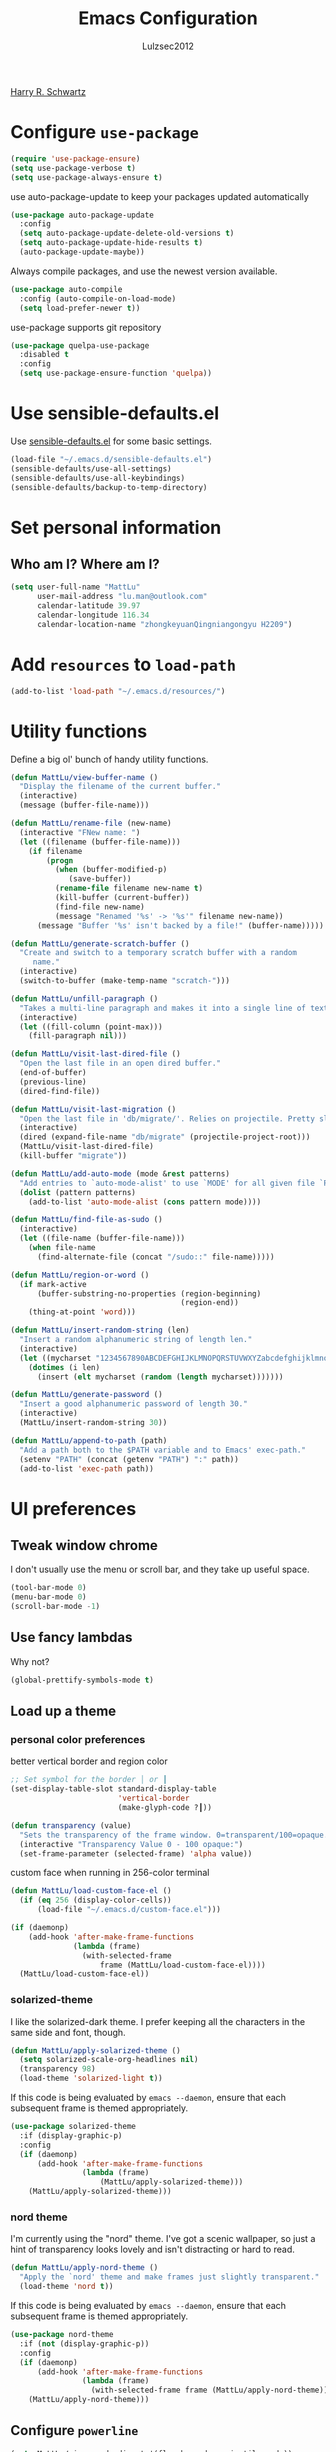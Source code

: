 #+TITLE: Emacs Configuration
#+ORIGNAL:Harry R. Schwartz
#+AUTHOR: Lulzsec2012
#+EMAIL: lulzsec2012@gmail.com
#+OPTIONS: toc:nil num:nil
[[https://github.com/hrs/dotfiles][Harry R. Schwartz]]
* Configure =use-package=

#+BEGIN_SRC emacs-lisp
  (require 'use-package-ensure)
  (setq use-package-verbose t)
  (setq use-package-always-ensure t)
#+END_SRC

use auto-package-update to keep your packages updated automatically

#+BEGIN_SRC emacs-lisp
(use-package auto-package-update
  :config
  (setq auto-package-update-delete-old-versions t)
  (setq auto-package-update-hide-results t)
  (auto-package-update-maybe))
#+END_SRC

Always compile packages, and use the newest version available.

#+BEGIN_SRC emacs-lisp
  (use-package auto-compile
    :config (auto-compile-on-load-mode)
    (setq load-prefer-newer t))
#+END_SRC

use-package supports git repository

#+begin_src emacs-lisp
  (use-package quelpa-use-package
    :disabled t
    :config
    (setq use-package-ensure-function 'quelpa))
#+end_src

* Use sensible-defaults.el

Use [[https://github.com/hrs/sensible-defaults.el][sensible-defaults.el]] for some basic settings.

#+BEGIN_SRC emacs-lisp
  (load-file "~/.emacs.d/sensible-defaults.el")
  (sensible-defaults/use-all-settings)
  (sensible-defaults/use-all-keybindings)
  (sensible-defaults/backup-to-temp-directory)
#+END_SRC

* Set personal information
** Who am I? Where am I?

#+BEGIN_SRC emacs-lisp
  (setq user-full-name "MattLu"
        user-mail-address "lu.man@outlook.com"
        calendar-latitude 39.97
        calendar-longitude 116.34
        calendar-location-name "zhongkeyuanQingniangongyu H2209")
#+END_SRC

* Add =resources= to =load-path=

#+BEGIN_SRC emacs-lisp
  (add-to-list 'load-path "~/.emacs.d/resources/")
#+END_SRC

* Utility functions

Define a big ol' bunch of handy utility functions.

#+BEGIN_SRC emacs-lisp
  (defun MattLu/view-buffer-name ()
    "Display the filename of the current buffer."
    (interactive)
    (message (buffer-file-name)))

  (defun MattLu/rename-file (new-name)
    (interactive "FNew name: ")
    (let ((filename (buffer-file-name)))
      (if filename
          (progn
            (when (buffer-modified-p)
               (save-buffer))
            (rename-file filename new-name t)
            (kill-buffer (current-buffer))
            (find-file new-name)
            (message "Renamed '%s' -> '%s'" filename new-name))
        (message "Buffer '%s' isn't backed by a file!" (buffer-name)))))

  (defun MattLu/generate-scratch-buffer ()
    "Create and switch to a temporary scratch buffer with a random
       name."
    (interactive)
    (switch-to-buffer (make-temp-name "scratch-")))

  (defun MattLu/unfill-paragraph ()
    "Takes a multi-line paragraph and makes it into a single line of text."
    (interactive)
    (let ((fill-column (point-max)))
      (fill-paragraph nil)))

  (defun MattLu/visit-last-dired-file ()
    "Open the last file in an open dired buffer."
    (end-of-buffer)
    (previous-line)
    (dired-find-file))

  (defun MattLu/visit-last-migration ()
    "Open the last file in 'db/migrate/'. Relies on projectile. Pretty sloppy."
    (interactive)
    (dired (expand-file-name "db/migrate" (projectile-project-root)))
    (MattLu/visit-last-dired-file)
    (kill-buffer "migrate"))

  (defun MattLu/add-auto-mode (mode &rest patterns)
    "Add entries to `auto-mode-alist' to use `MODE' for all given file `PATTERNS'."
    (dolist (pattern patterns)
      (add-to-list 'auto-mode-alist (cons pattern mode))))

  (defun MattLu/find-file-as-sudo ()
    (interactive)
    (let ((file-name (buffer-file-name)))
      (when file-name
        (find-alternate-file (concat "/sudo::" file-name)))))

  (defun MattLu/region-or-word ()
    (if mark-active
        (buffer-substring-no-properties (region-beginning)
                                        (region-end))
      (thing-at-point 'word)))

  (defun MattLu/insert-random-string (len)
    "Insert a random alphanumeric string of length len."
    (interactive)
    (let ((mycharset "1234567890ABCDEFGHIJKLMNOPQRSTUVWXYZabcdefghijklmnopqrstyvwxyz"))
      (dotimes (i len)
        (insert (elt mycharset (random (length mycharset)))))))

  (defun MattLu/generate-password ()
    "Insert a good alphanumeric password of length 30."
    (interactive)
    (MattLu/insert-random-string 30))

  (defun MattLu/append-to-path (path)
    "Add a path both to the $PATH variable and to Emacs' exec-path."
    (setenv "PATH" (concat (getenv "PATH") ":" path))
    (add-to-list 'exec-path path))
#+END_SRC

* UI preferences
** Tweak window chrome

I don't usually use the menu or scroll bar, and they take up useful space.

#+BEGIN_SRC emacs-lisp
  (tool-bar-mode 0)
  (menu-bar-mode 0)
  (scroll-bar-mode -1)
#+END_SRC

** Use fancy lambdas

Why not?

#+BEGIN_SRC emacs-lisp
  (global-prettify-symbols-mode t)
#+END_SRC

** Load up a theme
*** personal color preferences

 better vertical border and region color


#+BEGIN_SRC emacs-lisp
  ;; Set symbol for the border │ or ┃
  (set-display-table-slot standard-display-table
                          'vertical-border
                          (make-glyph-code ?┃))
#+END_SRC

#+begin_src emacs-lisp
  (defun transparency (value)
    "Sets the transparency of the frame window. 0=transparent/100=opaque."
    (interactive "Transparency Value 0 - 100 opaque:")
    (set-frame-parameter (selected-frame) 'alpha value))
#+end_src

custom face when running in 256-color terminal
#+begin_src emacs-lisp
  (defun MattLu/load-custom-face-el ()
    (if (eq 256 (display-color-cells))
        (load-file "~/.emacs.d/custom-face.el")))

  (if (daemonp)
      (add-hook 'after-make-frame-functions
                (lambda (frame)
                  (with-selected-frame
                      frame (MattLu/load-custom-face-el))))
    (MattLu/load-custom-face-el))
#+end_src

*** solarized-theme
I like the solarized-dark theme. I prefer keeping all the characters in the same
side and font, though.

#+BEGIN_SRC emacs-lisp
  (defun MattLu/apply-solarized-theme ()
    (setq solarized-scale-org-headlines nil)
    (transparency 98)
    (load-theme 'solarized-light t))
#+END_SRC

If this code is being evaluated by =emacs --daemon=, ensure that each subsequent
frame is themed appropriately.

#+BEGIN_SRC emacs-lisp
  (use-package solarized-theme
    :if (display-graphic-p)
    :config
    (if (daemonp)
        (add-hook 'after-make-frame-functions
                  (lambda (frame)
                      (MattLu/apply-solarized-theme)))
      (MattLu/apply-solarized-theme)))
#+END_SRC

*** nord theme
I'm currently using the "nord" theme. I've got a scenic wallpaper, so just a
hint of transparency looks lovely and isn't distracting or hard to read.

#+BEGIN_SRC emacs-lisp
  (defun MattLu/apply-nord-theme ()
    "Apply the `nord' theme and make frames just slightly transparent."
    (load-theme 'nord t))
#+END_SRC

If this code is being evaluated by =emacs --daemon=, ensure that each subsequent
frame is themed appropriately.

#+BEGIN_SRC emacs-lisp
  (use-package nord-theme
    :if (not (display-graphic-p))
    :config
    (if (daemonp)
        (add-hook 'after-make-frame-functions
                  (lambda (frame)
                    (with-selected-frame frame (MattLu/apply-nord-theme))))
      (MattLu/apply-nord-theme)))
#+END_SRC

** Configure =powerline=

#+begin_src emacs-lisp
  (setq MattLu/minor-mode-direct '(flymake-mode projectile-mode))
  (defun powerline-minor-modes-modify (orig-fun &rest args)
    "Change poweline-minor-modes display"
    (let* ((MattLu/default-mode-alist minor-mode-alist)
           (minor-mode-alist
            (list `(:propertize
                    ("" (:eval (--filter (memq (car it) MattLu/minor-mode-direct)
                                         MattLu/default-mode-alist)))
                    mouse-face mode-line-highlight
                    help-echo "Minor mode
    mouse-1: Display minor mode menu
    mouse-2: Show help for minor mode
    mouse-3: Toggle minor modes"
                    local-map ,mode-line-minor-mode-keymap)
                  " ")))
      (apply orig-fun args)))
#+end_src

#+BEGIN_SRC emacs-lisp
  (use-package powerline
    :config
    (powerline-center-theme)
    (advice-add 'powerline-minor-modes
                :around 'powerline-minor-modes-modify))
#+end_SRC

** Scroll conservatively

When point goes outside the window, Emacs usually recenters the buffer point.
I'm not crazy about that. This changes scrolling behavior to only scroll as far
as point goes.

#+BEGIN_SRC emacs-lisp
  (setq scroll-conservatively 100)
#+END_SRC

** Set default font and configure font resizing

I'm partial to Inconsolata.

The standard =text-scale-= functions just resize the text in the current buffer;
I'd generally like to resize the text in /every/ buffer, and I usually want to
change the size of the modeline, too (this is especially helpful when
presenting). These functions and bindings let me resize everything all together!

Note that this overrides the default font-related keybindings from
=sensible-defaults=.

#+BEGIN_SRC emacs-lisp
  (if (eq system-type 'gnu/linux)
      (setq MattLu/default-font "Ubuntu Mono")
    (setq MattLu/default-font "Source Code Variable"))

  (setq MattLu/default-font-size 16)
  (setq MattLu/current-font-size MattLu/default-font-size)

  (setq MattLu/font-change-increment 1.1)

  (defun MattLu/font-code ()
    "Return a string representing the current font (like \"Inconsolata-14\")."
    (concat MattLu/default-font "-" (number-to-string MattLu/current-font-size)))

  (defun MattLu/set-font-size ()
    "Set the font to `MattLu/default-font' at `MattLu/current-font-size'.
        Set that for the current frame, and also make it the default for
        other, future frames."
    (let ((font-code (MattLu/font-code)))
      (add-to-list 'default-frame-alist (cons 'font font-code))
      (set-frame-font font-code)))

  (defun MattLu/reset-font-size ()
    "Change font size back to `MattLu/default-font-size'."
    (interactive)
    (setq MattLu/current-font-size MattLu/default-font-size)
    (MattLu/set-font-size))

  (defun MattLu/increase-font-size ()
    "Increase current font size by a factor of `MattLu/font-change-increment'."
    (interactive)
    (setq MattLu/current-font-size
          (ceiling (* MattLu/current-font-size MattLu/font-change-increment)))
    (MattLu/set-font-size))

  (defun MattLu/decrease-font-size ()
    "Decrease current font size by a factor of `MattLu/font-change-increment', down to a minimum size of 1."
    (interactive)
    (setq MattLu/current-font-size
          (max 1
               (floor (/ MattLu/current-font-size MattLu/font-change-increment))))
    (MattLu/set-font-size))

  (when (member MattLu/default-font
                (font-family-list))
    (MattLu/reset-font-size))
#+END_SRC


** COMMENT Highlight the current line

=global-hl-line-mode= softly highlights the background color of the line
containing point. It makes it a bit easier to find point, and it's useful when
pairing or presenting code.

#+BEGIN_SRC emacs-lisp
  (global-hl-line-mode)
#+END_SRC

** Highlight uncommitted changes

Use the =diff-hl= package to highlight changed-and-uncommitted lines when
programming.

#+BEGIN_SRC emacs-lisp
  (use-package diff-hl
   :hook ((prog-mode vc-dir-mode) . turn-on-diff-hl-mode))
 #+END_SRC

** COMMENT Display line number

#+BEGIN_SRC emacs-lisp
  (setq display-line-numbers-type 'visual)
  (global-display-line-numbers-mode)
#+END_SRC

** Using highlight indentation

#+BEGIN_SRC emacs-lisp
  (use-package highlight-indent-guides
    :hook (prog-mode . highlight-indent-guides-mode)
    :config
    (setq highlight-indent-guides-method 'character)
    (setq highlight-indent-guides-responsive 'top)
    (setq highlight-indent-guides-auto-enabled nil))
    ;; (setq highlight-indent-guides-delay 0.1)
#+END_SRC

** display system Information

#+begin_src emacs-lisp
  (defun symon--display-update-modify (orig-fun &rest args)
    "symon step aside other message"
    (if (current-message)
        (when (string-match-p "\\(MEM:+.*CPU:+.*RX:+.*TX:+.*\\|Quit\\)" (current-message))
          (apply orig-fun args))
    (apply orig-fun args)))
#+end_src

#+BEGIN_SRC emacs-lisp
  (use-package symon
    :config
    (symon-mode)
    (advice-add 'symon--display-update
                :around 'symon--display-update-modify))
#+END_SRC

** Profile

 set profile report line wide
 most of the calling is too deep to show in 80 characters.
#+begin_src emacs-lisp
  (eval-after-load "profiler"
    '(progn
       (setf (caar profiler-report-cpu-line-format) 200
             (caar profiler-report-memory-line-format) 200)))
#+end_src

* Hydra

#+begin_src emacs-lisp
  (use-package hydra)
#+end_src
* Project management

I use a few packages in virtually every programming or writing environment to
manage the project, handle auto-completion, search for terms, and deal with
version control. That's all in here.

** =ripgrep=

Install and configure [[https://github.com/Wilfred/deadgrep][deadgrep]] as an interface to =ripgrep=.

#+begin_src emacs-lisp
  (use-package deadgrep)
#+end_src

** =company-mode=

Use =company-mode= everywhere.

#+begin_src emacs-lisp
  (use-package company
    :config
    (add-hook 'after-init-hook 'global-company-mode)
    (setq company-tooltip-limit 10)                      ; bigger popup window
    (setq company-idle-delay .1)                         ; decrease delay before autocompletion popup shows
    (setq company-echo-delay 0)                          ; remove annoying blinking
    (setq company-minimum-prefix-length 3)
    (setq company-transformers '(company-sort-by-occurrence)) ; weight by frequency
    (setq company-show-numbers t)
    (setq company-require-match nil)
    (setq company-selection-wrap-around t)
    (setq company-backends '(company-files
                             company-capf
                             company-dabbrev
                             company-dabbrev-code
                             company-keywords
                             company-cmake
                             company-oddmuse)))
#+end_src

#+begin_src emacs-lisp
  (use-package company-statistics
    :config
    (add-hook 'after-init-hook 'company-statistics-mode))
#+end_src

Set TAB for complete cycle

#+begin_src emacs-lisp
  (eval-after-load 'company
    '(progn
       (define-key company-active-map (kbd "TAB") 'company-complete-common-or-cycle)
       (define-key company-active-map (kbd "<tab>") 'company-complete-common-or-cycle)
       (define-key company-active-map (kbd "C-n") 'company-select-next)
       (define-key company-active-map (kbd "C-o") 'company-other-backend)
       (define-key company-active-map (kbd "C-p") 'company-select-previous)
       (define-key company-active-map (kbd "C-v") 'company-next-page)
       (define-key company-active-map (kbd "M-v") 'company-previous-page)))
#+end_src

** smart-jump

This packages tries to smartly go to definition leveraging several methods to do so.
If one method fails, this package will go on to the next one,
eventually falling back to =dumb-jump=.

#+begin_src emacs-lisp
  (use-package smart-jump
    :custom
    (smart-jump-default-mode-list
     '(cc-mode ;; `java-mode`, `c-mode`, `c++-mode`, `objc-mode`
       eglot
       elisp-mode
       erlang-mode
       haskell-mode
       lisp-mode
       ruby-mode
       rust-mode
       scheme
       swift-mode))
    :config
    (smart-jump-setup-default-registers)
    (smart-jump-register :modes '(c-mode c++-mode python-mode)
                         :jump-fn 'ymcd-goto
                         :refs-fn 'ycmd-goto-references
                         :should-jump (lambda ()
                                        (bound-and-true-p ycmd-mode))
                         :heuristic 'point
                         :async 2000
                         :order 1)

    (smart-jump-register :modes '(c-mode c++-mode python-mode)
                         :jump-fn 'ggtags-find-tag-dwim
                         :pop-fn 'ggtags-prev-mark
                         :refs-fn 'ggtags-find-reference
                         :should-jump t
                         :heuristic 'point
                         :async 3000
                         :order 2))
#+end_src

** =dumb-jump=

The =dumb-jump= package works well enough in a [[https://github.com/jacktasia/dumb-jump#supported-languages][ton of environments]], and it
doesn't require any additional setup. bounding as official recommendation.

#+begin_src emacs-lisp
  (use-package dumb-jump
    :bind
    (("M-g o" . dumb-jump-go-other-window)
     ("M-g j" . dumb-jump-go)
     ("M-g b" . dumb-jump-back)
     ("M-g i" . dumb-jump-go-prompt)
     ("M-g x" . dumb-jump-go-prefer-external)
     ("M-g z" . dumb-jump-go-prefer-external-other-window))

    :config
    (setq dumb-jump-force-searcher 'rg)
    (setq dumb-jump-selector 'ivy))
#+end_src

** flymake

#+begin_src emacs-lisp
  (defhydra hydra-flymake ()
    ("j" flymake-goto-diagnostic "goto-diagnostic")
    ("s" flymake-show-diagnostic "show-diagnostic")
    ("]" flymake-goto-next-error "next-error")
    ("[" flymake-goto-prev-error "prev-error")
    ("q" nil nil))
#+end_src

#+BEGIN_SRC emacs-lisp
  (use-package flymake
    :bind (:map flymake-mode-map
                ("C-c [" . hydra-flymake/flymake-goto-prev-error)
                ("C-c ]" . hydra-flymake/flymake-goto-next-error))
    :config
    (defun flymake--transform-mode-line-format (ret)
      "Change the output of `flymake--mode-line-format'."
      (setf (seq-elt (car ret) 1) " Φ")
      ret)
    (advice-add #'flymake--mode-line-format
                :filter-return #'flymake--transform-mode-line-format))
#+END_SRC

** =magit=

I use =magit= to handle version control. It's lovely, but I tweak a few things:

- I bring up the status menu with =C-x g=.
- The default behavior of =magit= is to ask before pushing. I haven't had any
  problems with accidentally pushing, so I'd rather not confirm that every time.
- Per [[http://tbaggery.com/2008/04/19/a-note-about-git-commit-messages.html][tpope's suggestions]], highlight commit text in the summary line that goes
  beyond 50 characters.
- I'd like to start in the insert state when writing a commit message.

#+begin_src emacs-lisp
  (use-package magit
    :bind
    ("C-x g" . magit-status)
    :config
    (use-package with-editor)
    (setq magit-push-always-verify nil)
    (setq git-commit-summary-max-length 50)
    (add-hook 'git-commit-mode-hook 'turn-on-flyspell))
#+end_src

I've been playing around with the newly-released =forge= for managing GitHub PRs
and issues. Seems slick so far.

#+begin_src emacs-lisp
  ;; (use-package ghub)
  ;; (use-package forge)
#+end_src

I'm also partial to =git-timemachine=, which lets you quickly page through the
history of a file.

#+begin_src emacs-lisp
  (use-package git-timemachine)
#+end_src

Some projectile is managed by git-lfs, we need to extent magit

#+begin_src emacs-lisp
  (use-package magit-lfs
    :after (magit))
#+end_src

** =projectile=

Projectile's default binding of =projectile-ag= to =C-c p s s= is clunky enough
that I rarely use it (and forget it when I need it). This binds it to the
easier-to-type =C-c v= to useful searches.

Bind =C-p= to fuzzy-finding files in the current project. We also need to
explicitly set that in a few other modes.

I use =ivy= as my completion system.

When I visit a project with =projectile-switch-project=, the default action is
to search for a file in that project. I'd rather just open up the top-level
directory of the project in =dired= and find (or create) new files from there.

I'd like to /always/ be able to recursively fuzzy-search for files, not just
when I'm in a Projectile-defined project. I use the current directory as a
project root (if I'm not in a "real" project).

#+begin_src emacs-lisp
  (use-package projectile
    :init
    (projectile-mode)
    :bind
    ("C-c v" . deadgrep)
    :bind-keymap
    ("C-c p" . projectile-command-map)
    :config
    (setq frame-title-format '((:eval (projectile-project-name))))
    (setq projectile-completion-system 'ivy)
    (setq projectile-sort-order 'recently-active)
    (setq projectile-switch-project-action 'projectile-dired)
    (setq projectile-require-project-root nil)
    (setq projectile-mode-line-prefix "P")
    (setq projectile-mode-line-function
          '(lambda () (format "[%s]" (projectile-project-name)))))
#+end_src

** =undo-tree=

I like tree-based undo management. I only rarely need it, but when I do, oh boy.

#+begin_src emacs-lisp
  (use-package undo-tree)
#+end_src

** =GDB=

using Realgud to debug source code

#+BEGIN_SRC emacs-lisp
  (use-package realgud)
#+END_SRC

** Shell config

Indent with 2 spaces.

#+BEGIN_SRC emacs-lisp
  (add-hook 'sh-mode-hook
            (lambda ()
              (setq sh-basic-offset 2
                    sh-indentation 2)))
#+END_SRC

Force open shell in the current buffer
#+BEGIN_SRC emacs-lisp
  (push (cons "\\*shell\\*" display-buffer--same-window-action) display-buffer-alist)
#+END_SRC

Add shell completion
#+BEGIN_SRC emacs-lisp
  (use-package bash-completion
    :config (bash-completion-setup))
#+END_SRC

use company instead of ivy which would invoke minibuffer
#+BEGIN_SRC emacs-lisp
  (define-key shell-mode-map (kbd "TAB") 'company-complete)
#+END_SRC

Get environment variable in Shell and set them to Emacs
#+begin_src emacs-lisp
  (defun MattLu/get-shell-env-value-and-set-emacs ()
  ; get environment variable form shell and set to emacs
    (interactive)
    (let ((env-var '("PATH" "LD_LIBRARY_PATH")))
      (mapcar #'shell-copy-environment-variable env-var)
      (setq python-shell-process-environment
            (mapcar (lambda (x) (format "%s=%s" x (getenv x)))
                    env-var))))
  (define-key shell-mode-map (kbd "C-c x") 'MattLu/get-shell-env-value-and-set-emacs)
#+end_src

** Workgroups another way to organize workspace

#+BEGIN_SRC emacs-lisp
  (when (fboundp 'winner-mode)
    (winner-mode 1))
#+END_SRC

#+BEGIN_SRC emacs-lisp
  (use-package workgroups2
    :config
    (setq wg-session-load-on-start nil)
    (setq wg-session-file "~/.emacs.d/.emacs_workgroups")
    (setq wg-prefix-key (kbd "C-c z"))
    (setq wg-workgroups-mode-exit-save-behavior "none")
    (setq wg-emacs-exit-save-behavior           "none")
    (setq wg-dissociate-buffer-on-kill-buffer nil)
    (bind-keys* ("M-s" . wg-switch-to-workgroup))
    (workgroups-mode 1))
#+END_SRC

** CMake

CMake is a meta-build system that is commonly used in C++ projects.

#+BEGIN_SRC emacs-lisp
  (use-package cmake-mode
    :mode ("CMakeLists.txt" "\\.cmake\\'"))
#+END_SRC

Enable type-aware highlighting support for CMake files:

#+BEGIN_SRC emacs-lisp
  (use-package cmake-font-lock
    :hook (cmake-mode . cmake-font-lock-activate))
#+END_SRC

** Bazel

Bazel is a build system created by Google:

#+BEGIN_SRC emacs-lisp
  (use-package bazel-mode
    :defer t)
#+END_SRC

** imenu-list

show function and variable tree in side buffer
#+BEGIN_SRC emacs-lisp
  (use-package imenu-list
    :bind ("C-c i" . imenu-list-smart-toggle)
    :config
    (setq imenu-list-focus-after-activation t))
#+END_SRC

* Programming customization
** common settings
*** editing

I like shallow indentation, but tabs are displayed as 8 characters by default.
This reduces that.

#+BEGIN_SRC emacs-lisp
  (setq-default tab-width 4)
#+END_SRC

Treating terms in CamelCase symbols as separate words makes editing a little
easier for me, so I like to use =subword-mode= everywhere.

#+BEGIN_SRC emacs-lisp
  (use-package subword
    :config (global-subword-mode 1))
#+END_SRC

Compilation output goes to the =*compilation*= buffer. I rarely have that window
selected, so the compilation output disappears past the bottom of the window.
This automatically scrolls the compilation window so I can always see the
output.

#+BEGIN_SRC emacs-lisp
  (setq compilation-scroll-output t)
#+END_SRC

Use =smartparens=
#+BEGIN_SRC emacs-lisp
  (use-package smartparens
    :config
    (smartparens-global-mode 1))
#+END_SRC

*** YCMD

YouCompltedMe setup

Set different path for docker and host
#+begin_src emacs-lisp
  (setq MattLu/YCMD-path '("/usr/local/lib/ycmd/"
                           (file-truename "~/.emacs.d/ycmd/")))
  (defun MattLu/YCMD-get-path (path-list)
    ;; get ycmd build path
    ;; this dirctiry should contain the excutable server and config file.
    ;; check path validation and return list.
    (let ((ycmd-path (remove-if-not
                      (lambda (x)
                        (file-directory-p (eval x)))
                      path-list)))
      (if ycmd-path
          (eval (car ycmd-path))
        nil)))
#+end_src

The main part
#+BEGIN_SRC emacs-lisp
  (use-package ycmd
    :hook ((c-mode c++-mode python-mode typescript-mode)
           . ycmd-mode)
    :config
    (setq request-message-level -1)
    ;; using local variable
    (let ((ycmd-path (MattLu/YCMD-get-path MattLu/YCMD-path)))
      (when ycmd-path
        (set-variable 'ycmd-server-command
                      `("python3" "-u"
                        ,(concat ycmd-path "ycmd/")))
        (set-variable 'ycmd-global-config
                      (concat ycmd-path "examples/.ycm_extra_conf.py")))))

  (defun MattLu/company-mode-c-mode-hook ()
    (set (make-local-variable 'company-backends)
         (remove 'company-capf company-backends))
    (add-to-list 'company-backends 'company-ycmd)
    (add-to-list 'company-backends 'company-capf))

  (defun MattLu/company-mode-py/ts/js-mode-hook ()
    (add-to-list (make-local-variable 'company-backends)
                 'company-ycmd))

  (use-package company-ycmd
    :config
    (setq company-ycmd-insert-arguments t)
    :hook
    (((python-mode typescript-mode) . MattLu/company-mode-py/ts/js-mode-hook)
     ((c-mode c++-mode) . MattLu/company-mode-c-mode-hook)))
#+END_SRC

*** eglot LSP and more

#+begin_src emacs-lisp
  (defhydra hydra-eglot (:idle 1.0)
    "
     eglot^^           ^Navigation^       ^config^       ^flymake^
     ----------------------------------------------------------------
     _a_ code action  _d_eclaration      _c_ reconnect   _]_ next error
     _r_emame         _i_mplementation   _k_ shutdown    _[_ prev error
     _f_ormat         _t_ypeDefinition   _g_ didChange   _j_ goto diagnostic
     _q_uit           ^ ^                ^ ^             _s_how diagnostic
     "
    ("f" eglot-format :color blue)
    ("r" eglot-rename :color blue)
    ("a" eglot-code-actions :color blue)
    ("k" eglot-shutdown)
    ("c" eglot-reconnect :color blue)
    ("g" eglot-signal-didChangeConfiguration :color blue)
    ("d" eglot-find-declaration)
    ("i" eglot-find-implementation)
    ("t" eglot-find-typeDefinition)
    ("j" flymake-goto-diagnostic)
    ("s" flymake-show-diagnostic)
    ("]" flymake-goto-next-error)
    ("[" flymake-goto-prev-error)
    ("q" nil nil))
#+end_src

LSP client
#+BEGIN_SRC emacs-lisp
  (use-package eglot
    :commands
    (eglot eglot-ensure)
    :bind (:map eglot-mode-map
                ("C-c u" . eglot-format)
                ("C-c h" . hydra-eglot/body))
    :config
    (setq eglot-stay-out-of '(company))
    (add-to-list 'eglot-server-programs '((c++-mode c-mode) "clangd"))
    (setq eglot-events-buffer-size 200)
    (setq eglot-autoreconnect t)
    (setq eglot-autoshutdown t)
    (setq eglot-connect-timeout 10)
    (setq eglot-sync-connect nil)
    (add-to-list 'eglot-ignored-server-capabilites
                 :documentHighlightProvider)
    :hook
    ((c-mode c++-mode python-mode sh-mode typescript-mode)
     . eglot-ensure))
#+END_SRC

clang-tidy
#+begin_src emacs-lisp
  ;; (use-package flycheck-clang-tidy
  ;;   :after flycheck
  ;;   :hook
  ;;   (((c-mode c++-mode) . flycheck-mode)
  ;;    ((c-mode c++-mode) . flycheck-clang-tidy-setup)))
#+end_src

*** Tags

#+BEGIN_SRC emacs-lisp
  (use-package ggtags
    :config
    (define-key ggtags-mode-map (kbd "M-.") nil)
    (define-key ggtags-mode-map (kbd "M-]") nil))
#+END_SRC

*** Xref jump

Use Ivy as the interface to select from xref candidates.

#+BEGIN_SRC emacs-lisp
  (use-package ivy-xref
    :init
    ;; xref initialization is different in Emacs 27 - there are two different
    ;; variables which can be set rather than just one
    (when (>= emacs-major-version 27)
      (setq xref-show-definitions-function #'ivy-xref-show-defs))
    ;; Necessary in Emacs <27. In Emacs 27 it will affect all xref-based
    ;; commands other than xref-find-definitions (e.g. project-find-regexp)
    ;; as well
    (setq xref-show-xrefs-function #'ivy-xref-show-xrefs))
#+END_SRC

*** Terminal

 I use =multi-term= to manage my shell sessions. It's bound to =C-c t=.

 #+BEGIN_SRC emacs-lisp
   (use-package multi-term
     :bind ("C-c t" . multi-term))
 #+END_SRC

 Use a login shell:

 #+BEGIN_SRC emacs-lisp
    (setq multi-term-program-switches "--login")
 #+END_SRC

 I add a bunch of hooks to =term-mode=:

 - I'd like links (URLs, etc) to be clickable.
 - Yanking in =term-mode= doesn't quite work. The text from the paste appears in
   the buffer but isn't sent to the shell process. This correctly binds =C-y= and
   middle-click to yank the way we'd expect.
 - I bind =M-o= to quickly change windows. I'd like that in terminals, too.
 - I don't want to perform =yasnippet= expansion when tab-completing.

 #+BEGIN_SRC emacs-lisp
   (defun MattLu/term-paste (&optional string)
     (interactive)
     (process-send-string
          (get-buffer-process (current-buffer))
          (if string string (current-kill 0))))

   (add-hook 'term-mode-hook
             (lambda ()
               (goto-address-mode)
               (define-key term-raw-map (kbd "C-y") 'MattLu/term-paste)
               (define-key term-raw-map (kbd "<mouse-2>") 'MattLu/term-paste)
               (define-key term-raw-map (kbd "M-o") 'other-window)
               (setq yas-dont-activate t)))
 #+END_SRC

*** Fold and unfold code blocks

Hydra short-keys
#+begin_src emacs-lisp
  (defhydra hydra-hs (:idle 1.0)
    "
     Hide^^            ^Show^            ^Toggle^    ^Navigation^
     ----------------------------------------------------------------
     _h_ hide all      _s_ show all      _t_oggle    _n_ext line
     _d_ hide block    _a_ show block              _p_revious line
     _l_ hide level

     _SPC_ cancel
     "
    ("s" hs-show-all)
    ("h" hs-hide-all)
    ("a" hs-show-block)
    ("d" hs-hide-block)
    ("t" hs-toggle-hiding)
    ("l" hs-hide-level)
    ("n" forward-line)
    ("p" (forward-line -1))
    ("SPC" nil))
#+end_src

Emacs has a minor mode called hs-minor-mode that allows users to fold and hide blocks of text
#+BEGIN_SRC emacs-lisp
  (defun MattLu/display-code-line-counts (ov)
    (when (eq 'code (overlay-get ov 'hs))
      (overlay-put ov 'display
                   (propertize
                    (format " … <%d>"
                            (count-lines (overlay-start ov)
                                         (overlay-end ov)))
                    'face '(:background "#ff0066" :foreground "color-16")))))

  (use-package hideshow
    :hook (prog-mode . hs-minor-mode)
    :bind (:map hs-minor-mode-map
                ("C-c @" . hydra-hs/body))
    :config
    (setq hs-set-up-overlay 'MattLu/display-code-line-counts))
#+END_SRC

*** Highlight variables

 #+BEGIN_SRC emacs-lisp
   (use-package symbol-overlay
     :bind (("M-i" . symbol-overlay-put)
            ("M-n" . symbol-overlay-jump-next)
            ("M-p" . symbol-overlay-jump-prev)
            ("M-N" . symbol-overlay-switch-forward)
            ("M-P" . symbol-overlay-switch-backward)
            ("M-C" . symbol-overlay-remove-all))
     :hook (prog-mode . symbol-overlay-mode))
 #+END_SRC

*** COMMENT Tree-sitter

using tree-sitter to manage Parser
#+begin_src emacs-lisp
  (use-package tree-sitter)
  (use-package tree-sitter-langs)
  (global-tree-sitter-mode)
#+end_src

** C++

use modern cpp font lock to get better semantic highlight

#+BEGIN_SRC emacs-lisp
  (use-package modern-cpp-font-lock
    :hook (c++-mode . modern-c++-font-lock-mode))
#+END_SRC

clang-format
OVERVIEW: A tool to format C/C++/Java/JavaScript/Objective-C/Protobuf/C# code.
#+begin_src emacs-lisp
  (defun MattLu/clang-format (&optional beg end)
    (interactive
     (and (region-active-p) (list (region-beginning) (region-end))))
    (if (and beg end)
        (clang-format beg end)
      (clang-format-buffer)))

  (defun MattLu/clang-format-key ()
    (define-key (current-local-map) [remap eglot-format] 'MattLu/clang-format)
    (local-set-key (kbd "C-c u") 'MattLu/clang-format))

  (use-package clang-format
    :custom
    (clang-format-style "llvm")
    :hook ((c-mode c++-mode java-mode js-mode) .
           MattLu/clang-format-key))
#+end_src

Google Test
For running Google Tests from a given buffer

#+BEGIN_SRC emacs-lisp
  (use-package gtest-mode
    :load-path "~/.emacs.d/third_party/danielmartin-gtest"
    :after cc-mode)
#+END_SRC

** COMMENT Coq

Use =company-coq-mode=, which really helps make Proof General a more useful IDE.

I also like to disable =abbrev-mode=; it has a ton of abbreviations for Coq, but
they've always been unpleasant surprises for me.

#+BEGIN_SRC emacs-lisp
  (use-package company-coq
    :init
    (add-hook 'coq-mode-hook
              (lambda ()
                (company-coq-mode)
                (abbrev-mode 0)))
    :requires proof-general)
#+END_SRC

The default Proof General layout stacks the code, goal, and response buffers on
top of each other. I like to keep my code on one side and my goal and response
buffers on the other.

#+BEGIN_SRC emacs-lisp
  (setq proof-three-window-mode-policy 'hybrid)
#+END_SRC

The Proof General splash screen's pretty cute, but I don't need to see it every
time.

#+BEGIN_SRC emacs-lisp
  (setq proof-splash-enable nil)
#+END_SRC

** COMMENT Haskell

Enable =haskell-doc-mode=, which displays the type signature of a function, and
use smart indentation.

#+BEGIN_SRC emacs-lisp
;;  (MattLu/append-to-path "~/.cabal/bin")
#+END_SRC

#+BEGIN_SRC emacs-lisp
  (use-package haskell-mode
    :init
    (add-hook 'haskell-mode-hook
              (lambda ()
                (haskell-doc-mode)
                (interactive-haskell-mode)
                (turn-on-haskell-indent))))
#+END_SRC

** JavaScript and CoffeeScript

Indent everything by 2 spaces.

#+BEGIN_SRC emacs-lisp
  (setq js-indent-level 2)

  (add-hook 'coffee-mode-hook
            (lambda ()
              (yas-minor-mode 1)
              (setq coffee-tab-width 2)))
#+END_SRC

Clear js-mode-hook when parser json file

#+begin_src emacs-lisp
  (defun MattLu/js-mode-hook ()
    (unless (and (stringp buffer-file-name)
               (string-match "\\.json\\'" buffer-file-name))
      (eglot-ensure)
      (ycmd-mode)
      (MattLu/company-mode-py/ts/js-mode-hook)))
  (add-hook 'js-mode-hook 'MattLu/js-mode-hook)
#+end_src

** Lisps

I like to use =paredit= in Lisp modes to balance parentheses (and more!).

#+begin_src emacs-lisp
  (use-package paredit)
#+end_src

=rainbow-delimiters= is convenient for coloring matching parentheses.

#+begin_src emacs-lisp
  (use-package rainbow-delimiters)
#+end_src

All the lisps have some shared features, so we want to do the same things for
 all of them. That includes using paredit, rainbow-delimiters, and highlighting
 the whole expression when point is on a parenthesis.

#+BEGIN_SRC emacs-lisp
  (setq lispy-mode-hooks
        '(clojure-mode-hook
          emacs-lisp-mode-hook
          lisp-mode-hook
          scheme-mode-hook))

  (dolist (hook lispy-mode-hooks)
    (add-hook hook (lambda ()
                     (paredit-mode)
                     (rainbow-delimiters-mode))))
#+END_SRC

If I'm writing in Emacs lisp I'd like to use =eldoc-mode= to display
documentation.

#+BEGIN_SRC emacs-lisp
  (use-package eldoc
    :config
    (add-hook 'emacs-lisp-mode-hook 'eldoc-mode)
    (setq eldoc-idle-delay 1))
#+END_SRC

I also like using flycheck-package to ensure that my Elisp packages are correctly formatted.

#+BEGIN_SRC emacs-lisp
  (use-package flycheck-package
    :after flycheck
    :config
    (flycheck-package-setup))
#+END_SRC

** scheme

#+BEGIN_SRC emacs-lisp
  (use-package geiser
    :config
    (setq geiser-active-implementations '(mit chicken guile racket chez)))
#+END_SRC

** Python

#+BEGIN_SRC emacs-lisp
  (use-package virtualenvwrapper
    :config
    (venv-initialize-interactive-shells) ;; if you want interactive shell support
    (venv-initialize-eshell) ;; if you want eshell support
    (setq venv-location '("~/venvPy/py3/"
                          "~/python/ufw/"))
    (let ((venv-py (MattLu/YCMD-get-path venv-location)))
      (when venv-py
        (venv-workon (car (last (split-string venv-py "\/") 2))))))
#+END_SRC

Set ipython as interpreter

#+BEGIN_SRC emacs-lisp
  (setq python-shell-interpreter "ipython")
  (setq python-shell-interpreter-args "--simple-prompt -i")
  (setq py-ipython-command-args "--simple-prompt -i")
  (add-hook 'inferior-python-mode-hook
          (lambda ()
            (set (make-local-variable 'company-backends)
                 (remove 'company-capf company-backends))))
#+END_SRC

Indent 2 spaces.

#+BEGIN_SRC emacs-lisp
  (setq python-indent 4)
#+END_SRC

set realgud python debug command
#+BEGIN_SRC emacs-lisp
  (setq realgud:pdb-command-name "python -m pdb")
#+END_SRC


using Jupyter

#+BEGIN_SRC emacs-lisp
  (use-package ein
    :config
    (require 'ein-notebook)
    (setq ein:cell-max-num-outputs 10)
    (setq ein:completion-backend 'ein:use-company-backend)
    (add-hook 'ein:notebook-mode-hook
              (lambda ()
                (add-to-list (make-local-variable 'company-backends)
                             'ein:company-backend)))
    :commands (ein:notebooklist-open))
#+END_SRC

** =web-mode=

If I'm in =web-mode=, I'd like to:

- Color color-related words with =rainbow-mode=.
- Still be able to run RSpec tests from =web-mode= buffers.
- Indent everything with 2 spaces.

#+BEGIN_SRC emacs-lisp
 (use-package web-mode
    :init
    (use-package rainbow-mode)
    (use-package rspec-mode)
    :config
    (add-hook 'web-mode-hook 'rainbow-mode)
    (add-hook 'web-mode-hook 'rspec-mode)
    (setq web-mode-markup-indent-offset 2)
    :mode "\\.erb$"
           "\\.html$"
           "\\.php$"
           "\\.rhtml$")
#+END_SRC

Use =web-mode= with embedded Ruby files, regular HTML, and PHP.

** protocol buffer

   add Google protocol buffer support
#+begin_src emacs-lisp
  (defun MattLu/prototxt-mode-hook ()
    (when (and (stringp buffer-file-name)
               (string-match "\\.prototxt\\'" buffer-file-name))
      (setq-local comment-start "# ")
      (setq-local comment-start-skip "#+\\s-*")
      (font-lock-add-keywords nil
                              '(("#.+" . font-lock-comment-face)))))
#+end_src

#+BEGIN_SRC emacs-lisp
  (use-package protobuf-mode
    :mode "\\.prototxt$"
    :hook
    (protobuf-mode . MattLu/prototxt-mode-hook))
#+END_SRC

** ReStructuredText

#+BEGIN_SRC emacs-lisp
  (use-package rst)
#+END_SRC

** typescript-mode

#+begin_src emacs-lisp
  (use-package typescript-mode)
#+end_src

** LLVM mode

These are syntax highlighting files for the Emacs and XEmacs editors.
#+begin_src emacs-lisp
  (use-package llvm-mode
    :load-path "~/.emacs.d/third_party/llvm-mode+")
#+end_src

#+begin_src emacs-lisp
  (use-package tablegen-mode
    :load-path "~/.emacs.d/third_party/llvm-mode+")
#+end_src

#+begin_src emacs-lisp
  (use-package mlir-mode
    :load-path "~/.emacs.d/third_party/llvm-mode+")
#+end_src

* Org

Including org-tempo restores the <s-style easy-templates that were deprecated in Org 9.2.

#+BEGIN_SRC emacs-lisp
  (use-package org
    :ensure org-plus-contrib
    :config
    (put 'narrow-to-region 'disabled nil)
    (setq org-modules (cl-remove-duplicates
                       (append org-modules
                               '(org-tempo
                                 ox-md
                                 ox-beamer
                                 org-capture
                                 ox-latex
                                 ox-odt
                                 org-gnus)))))
#+END_SRC

I’d like the initial scratch buffer to be in Org:

#+BEGIN_SRC emacs-lisp
  (setq initial-major-mode 'org-mode)
#+END_SRC

** Display preferences

I like to see an outline of pretty bullets instead of a list of asterisks.

#+BEGIN_SRC emacs-lisp
  (defun MattLu/change-cdr-value (in-list key value)
    (when (consp in-list)
      (if (eq (car in-list) key)
          (setcdr in-list value)
        (progn
          (MattLu/change-cdr-value (car in-list) key value)
          (MattLu/change-cdr-value (cdr in-list) key value))
        )))
#+END_SRC

#+BEGIN_SRC emacs-lisp
  (use-package org-bullets
    :config
    (add-hook 'org-mode-hook 'org-bullets-mode))
#+END_SRC

I like seeing a little downward-pointing arrow instead of the usual ellipsis
(=...=) that org displays when there's stuff under a header.

#+BEGIN_SRC emacs-lisp
  (setq org-ellipsis " …")
#+END_SRC

Use syntax highlighting in source blocks while editing.

#+BEGIN_SRC emacs-lisp
  (setq org-src-fontify-natively t)
#+END_SRC

Make TAB act as if it were issued in a buffer of the language's major mode.

#+BEGIN_SRC emacs-lisp
  (setq org-src-tab-acts-natively t)
#+END_SRC

When editing a code snippet, use the current window rather than popping open a
new one (which shows the same information).

#+BEGIN_SRC emacs-lisp
  (setq org-src-window-setup 'current-window)
#+END_SRC

Using build-in hide leading starts

#+BEGIN_SRC emacs-lisp
  (setq org-hide-leading-stars t)
  (setq org-pretty-entities t)
  (setq org-allow-promoting-top-level-subtree t)
  (setq org-email-link-description-format "%c: %.50s")
#+END_SRC

** Key-bindings

Bind a few handy keys.

#+BEGIN_SRC emacs-lisp
  (define-key global-map "\C-cl" 'org-store-link)
  (define-key global-map "\C-ca" 'org-agenda)
  (define-key global-map "\C-cc" 'org-capture)
  (define-key global-map "\C-cL" 'org-occur-link-in-agenda-files)
#+END_SRC

Hit =C-c g= to quickly open up my todo list.

#+BEGIN_SRC emacs-lisp
  (defun open-gtd-file ()
    "Open the master org TODO list."
    (interactive)
   ;; (MattLu/copy-tasks-from-inbox)
    (find-file org-gtd-file)
    (end-of-buffer))

  (global-set-key (kbd "C-c g") 'open-gtd-file)
#+END_SRC


Hit =M-n= to quickly open up a capture template for a new todo.

#+BEGIN_SRC emacs-lisp
  (defun org-capture-todo ()
    (interactive)
    (org-capture :keys "t"))
#+END_SRC

#+begin_src emacs-lisp
  (setq org-special-ctrl-a/e 'reversed)
  (setq org-special-ctrl-k t)
  (setq org-support-shift-select t)
#+end_src

** Timing

Set headlines to STRT and clock-in when running a countdown

#+BEGIN_SRC emacs-lisp
  (org-clock-persistence-insinuate)
  (setq org-clock-display-default-range 'thisweek)
  (setq org-clock-persist t)
  (setq org-clock-idle-time 60)
  (setq org-clock-history-length 35)
  (setq org-clock-in-resume t)
  (setq org-clock-out-remove-zero-time-clocks t)
  (org-agenda-to-appt)
  (add-hook 'org-timer-set-hook
              (lambda ()
                (if (eq major-mode 'org-agenda-mode)
                    (call-interactively 'org-agenda-clock-in)
                  (call-interactively 'org-clock-in))))
    (add-hook 'org-timer-done-hook
              (lambda ()
                (if (and (eq major-mode 'org-agenda-mode)
                         org-clock-current-task)
                    (call-interactively 'org-agenda-clock-out)
                  (call-interactively 'org-clock-out))))
    (add-hook 'org-timer-pause-hook
              (lambda ()
                (if org-clock-current-task
                    (if (eq major-mode 'org-agenda-mode)
                        (call-interactively 'org-agenda-clock-out)
                      (call-interactively 'org-clock-out)))))
    (add-hook 'org-timer-stop-hook
              (lambda ()
                (if org-clock-current-task
                    (if (eq major-mode 'org-agenda-mode)
                        (call-interactively 'org-agenda-clock-out)
                      (call-interactively 'org-clock-out)))))
#+END_SRC

*** COMMENT icalendar

#+BEGIN_SRC emacs-lisp
  (setq org-combined-agenda-icalendar-file "~/.Org/matt.ics")
  (setq org-icalendar-combined-name "MattLu ORG")
  (setq org-icalendar-use-scheduled '(todo-start event-if-todo event-if-not-todo))
  (setq org-icalendar-use-deadline '(todo-due event-if-todo event-if-not-todo))
  (setq org-icalendar-timezone "China/Beijing")
  (setq org-icalendar-store-UID t)
#+END_SRC

** GTD

Store my org files in =~/org=, maintain an inbox in Dropbox, define the location
of an index file (my main todo list), and archive finished tasks in
=~/org/archive.org=.

#+BEGIN_SRC emacs-lisp
  (use-package org-pomodoro)
#+END_SRC

*** Keywords
#+BEGIN_SRC emacs-lisp
  (setq org-directory "~/.Org")

  (defun org-file-path (filename)
    "Return the absolute address of an org file, given its relative name."
    (let ((fun (lambda (x)
                 (concat (file-name-as-directory org-directory) x))))
      (if (listp filename)
          (mapcar fun filename)
        (eval (list fun filename)))))

  (setq org-gtd-file (org-file-path "gtd.org"))
  (setq org-default-notes-file (org-file-path "note.org"))
  (setq org-scheduled-past-days 100)
  (setq org-stuck-projects '("+LEVEL=1" ("NEXT" "TODO" "DONE")))
  (setq org-tag-persistent-alist '(("Write" . ?w) ("Read" . ?r)))
  (setq org-tag-alist
        '((:startgroup)
          ("Handson" . ?o)
          (:grouptags)
          ("Write" . ?w) ("Code" . ?c) ("Tel" . ?t)
          (:endgroup)
          (:startgroup)
          ("Handsoff" . ?f)
          (:grouptags)
          ("Read" . ?r) ("View" . ?v) ("Listen" . ?l)
          (:endgroup)
          ("Mail" . ?@) ("Search" . ?s) ("Buy" . ?b)))
  (setq org-tags-column -74)
  (setq org-todo-keywords '((type "TODO" "STRT" "NEXT" "WAIT" "|" "DONE" "DELEGATED" "CANCELED")))
  (setq org-todo-repeat-to-state t)
  (setq org-use-property-inheritance t)
  (setq org-use-sub-superscripts nil)
  (setq org-todo-keyword-faces
        '(("STRT" . (:foreground "white" :inverse-video t))
          ("NEXT" . (:foreground "color-45" :weight bold))
          ("WAIT" . (:foreground "#889699" :inverse-video t))
          ("CANCELED" . (:foreground "#889699"))))
  (setq org-enforce-todo-dependencies t)
  (setq org-deadline-warning-days 7)
#+END_SRC

*** Capturing

Define a few common tasks as capture templates. Specifically

#+BEGIN_SRC emacs-lisp
  (setq org-capture-templates
        '(("C" "Misc [inbox]" entry (file "~/.Org/inbox.org")
           "* TODO %a\n  :PROPERTIES:\n  :CAPTURED: %U\n  :END:\n"
           :prepend t :immediate-finish t)

          ("c" "Misc [inbox] (edit)" entry (file "~/.Org/inbox.org")
           "* TODO %?\n  :PROPERTIES:\n  :CAPTURED: %U\n  :END:\n\n- %a" :prepend t)

          ("r" "RDV Perso" entry (file+headline "~/.Org/rdv.org" "RDV Perso")
           "* RDV avec %:fromname %?\n  :PROPERTIES:\n  :CAPTURED: %U\n  :END:\n\n- %a" :prepend t)

          ("R" "RDV Etalab" entry (file+headline "~/.Org/rdv-etalab.org" "RDV Etalab")
           "* RDV avec %:fromname %?\n  :PROPERTIES:\n  :CAPTURED: %U\n  :END:\n\n- %a" :prepend t)

          ("t" "Tickler" entry (file+headline "~/.Org/tickler.org" "Tickler")
           "* %i%? \n  :PROPERTIES:\n  :CAPTURED: %U\n  :END:\n\n- %a\n\n%i" :prepend t)))

  (setq org-capture-templates-contexts
        '(("r" ((in-mode . "gnus-summary-mode")
                (in-mode . "gnus-article-mode")
                (in-mode . "message-mode")))
          ("R" ((in-mode . "gnus-summary-mode")
                (in-mode . "gnus-article-mode")
                (in-mode . "message-mode")))))
#+END_SRC

*** Refine & Archive

set org-refile level deep to max 3

#+BEGIN_SRC emacs-lisp
  (setq org-refile-targets '((("~/.Org/gtd.org") . (:maxlevel . 3))
                             (("~/.Org/someday.org") . (:maxlevel . 1))
                             (("~/.Org/tickler.org") . (:maxlevel . 2))))

  (setq org-refile-use-outline-path 'file)
  (setq org-refile-allow-creating-parent-nodes 'confirm)
  (setq org-refile-use-cache nil)
  (setq org-reverse-note-order t)
  (setq org-outline-path-complete-in-steps nil)
  ;; (setq org-archive-default-command 'org-archive-to-archive-sibling)
#+END_SRC

Hitting =C-c C-x C-s= will mark a todo as done and move it to an appropriate
place in the archive.

#+BEGIN_SRC emacs-lisp
  (setq org-archive-location
        (concat (org-file-path "archive.org") "::datetree/"))

  (defun MattLu/mark-done-and-archive ()
    "Mark the state of an org-mode item as DONE and archive it."
    (interactive)
    (let ((ts (org-get-todo-state)))
      (when (not (or (equal ts "DONE")
                     (equal ts "DELEGATED")
                     (equal ts "CANCELLED")))
        (org-todo 'done)))
    (org-archive-subtree))

  (define-key org-mode-map (kbd "C-c C-x C-s") 'MattLu/mark-done-and-archive)
#+END_SRC

Record the time that a todo was archived.

#+BEGIN_SRC emacs-lisp
  (setq org-log-done 'time)
#+END_SRC

auto save org file
#+BEGIN_SRC emacs-lisp
  (advice-add 'org-archive-subtree :after 'org-save-all-org-buffers)
  (advice-add 'org-agenda-quit :before 'org-save-all-org-buffers)
#+END_SRC

*** Agenda

#+begin_src emacs-lisp
  (use-package org-super-agenda)
#+end_src


#+BEGIN_SRC emacs-lisp
  ;; Set headlines to STRT when clocking in
  (add-hook 'org-clock-in-hook (lambda() (org-todo "STRT")))
  ;; (setq org-agenda-diary-file "/home/guerry/org/rdv.org")
  (setq org-agenda-dim-blocked-tasks nil)
  (setq org-log-into-drawer "LOGBOOK")
  (setq org-agenda-entry-text-maxlines 10)
  (setq org-timer-default-timer 25)
  (setq org-agenda-diary-file (org-file-path '("rdv.org" "gtd.org" "inbox.org")))
  (setq org-agenda-files (org-file-path '("inbox.org" "gtd.org" "tickler.org" "someday.org")))
  (setq org-agenda-prefix-format
        '((agenda . " %i %-12:c%?-14t%s")
          (timeline . "  % s")
          (todo . " %i %-14:c")
          (tags . " %i %-14:c")
          (search . " %i %-14:c")))
  (setq org-agenda-restore-windows-after-quit t)
  (setq org-agenda-show-inherited-tags nil)
  (setq org-agenda-skip-deadline-if-done t)
  (setq org-agenda-skip-deadline-prewarning-if-scheduled t)
  (setq org-agenda-skip-scheduled-if-done t)
  (setq org-agenda-skip-timestamp-if-done t)
  (setq org-agenda-sorting-strategy
        '((agenda time-up) (todo time-up) (tags time-up) (search time-up)))
  (setq org-agenda-tags-todo-honor-ignore-options t)
  (setq org-agenda-use-tag-inheritance nil)
  (setq org-agenda-window-frame-fractions '(0.0 . 0.5))
  (setq org-agenda-deadline-faces
        '((1.0001 . org-warning)              ; due yesterday or before
          (0.0    . org-upcoming-deadline)))  ; due today or later
#+END_SRC

*** Review

list stuck projects
#+BEGIN_SRC emacs-lisp
  (setq org-stuck-projects
        '("TODO={.+}/-DONE" nil nil "SCHEDULED:\\|DEADLINE:"))
#+END_SRC

using priority to organize my life
#+BEGIN_SRC emacs-lisp
  (setq org-agenda-custom-commands
        `(
          ;; Week agenda for rendez-vous and tasks
          ("%" "Rendez-vous" agenda* "Week planning"
           ((org-agenda-span 'week)
            (org-agenda-files (org-file-path '("rdv.org")))
            ;; (org-deadline-warning-days 3)
            (org-agenda-sorting-strategy
             '(todo-state-up time-up priority-down))))

          ("!" tags-todo "+DEADLINE<=\"<+7d>\"")
          ("=" tags-todo "+SCHEDULED<=\"<now>\"")
          ("?" "WAIT (gtd)" tags-todo "TODO={WAIT}"
           ((org-agenda-files (org-file-path '("gtd.org")))
            (org-agenda-sorting-strategy
             '(todo-state-up priority-down time-up))))
          ("@" tags-todo "+Mail+TODO={NEXT\\|STRT\\|WAIT}")

          ("w" "Report DONE/CANCELED/DELEGATED"
           agenda ""
           ((org-agenda-span 'week)
            (org-agenda-start-on-weekday 0)
            (org-agenda-start-with-log-mode '(closed state clock))
            (org-agenda-files (org-file-path '("gtd.org" "archive.org")))
            (org-agenda-skip-function
                 '(org-agenda-skip-entry-if 'nottodo 'done))
            (org-agenda-sorting-strategy '(timestamp-up))))

          ("
" . "Task and rendez-vous for today")
          ("

" "Travail (tout)" agenda "Tasks and rdv for today"
           ((org-agenda-span 1)
            (org-agenda-files (org-file-path '("gtd.org" "matt.org")))
            (org-deadline-warning-days 3)
            (org-agenda-sorting-strategy
             '(todo-state-up time-up priority-down))))
          ("
 " "Libre (tout)" agenda "Tasks and rdv for today"
           ((org-agenda-span 1)
            (org-agenda-files (org-file-path '("libre.org")))
            (org-deadline-warning-days 3)
            (org-agenda-sorting-strategy
             '(todo-state-up priority-down time-up))))
          ("e" "Etalab TODO" tags-todo "TODO={STRT\\|NEXT\\|TODO}"
           ((org-agenda-files (org-file-path '("libre.org")))
            (org-agenda-category-filter-preset '("+ETL"))
            (org-agenda-sorting-strategy
             '(todo-state-up time-up priority-down))))

          ("n" "NEXT action" tags-todo "TODO={NEXT\\|STRT}"
           ((org-agenda-files (org-file-path '("gtd.org")))
            (org-agenda-sorting-strategy
             '(todo-state-down time-up priority-down))))

          ("x" . "Scheduled for today")
          ("xx" "Agenda work" agenda "Work scheduled for today"
           ((org-agenda-span 1)
            (org-deadline-warning-days 3)
            (org-agenda-entry-types '(:timestamp :scheduled))
            (org-agenda-sorting-strategy
             '(todo-state-up priority-down time-up))))
          ("xX" "Agenda libre" agenda "Libre scheduled for today"
           ((org-agenda-span 1)
            (org-deadline-warning-days 3)
            (org-agenda-files (org-file-path '("libre.org")))
            (org-agenda-entry-types '(:timestamp :scheduled))
            (org-agenda-sorting-strategy
             '(todo-state-up priority-down time-up))))

          ("z" . "Deadlines for today")
          ("zz" "Work deadlines" agenda "Past/upcoming work deadlines"
           ((org-agenda-span 1)
            (org-deadline-warning-days 15)
            (org-agenda-entry-types '(:deadline))
            (org-agenda-sorting-strategy
             '(todo-state-up priority-down time-up))))
          ("zZ" "Libre deadlines" agenda "Past/upcoming leisure deadlines"
           ((org-agenda-span 1)
            (org-deadline-warning-days 15)
            (org-agenda-files (org-file-path '("libre.org")))
            (org-agenda-entry-types '(:deadline))
            (org-agenda-sorting-strategy
             '(todo-state-up priority-down time-up))))

          ("r" . "Read")
          ("rr" tags-todo "+Read+TODO={NEXT\\|STRT}")
          ("rR" tags-todo "+Read+TODO={NEXT\\|STRT}"
           ((org-agenda-files '("~/org/libre.org"))))
          ("v" . "View")
          ("vv" tags-todo "+View+TODO={NEXT\\|STRT}")
          ("vV" tags-todo "+View+TODO={NEXT\\|STRT}"
           ((org-agenda-files (org-file-path '("libre.org")))))
          ("l" . "Listen")
          ("ll" tags-todo "+Listen+TODO={NEXT\\|STRT}")
          ("lL" tags-todo "+Listen+TODO={NEXT\\|STRT}"
           ((org-agenda-files (org-file-path '("libre.org")))))
          ("w" . "Write")
          ("ww" tags-todo "+Write+TODO={NEXT\\|STRT}")
          ("wW" tags-todo "+Write+TODO={NEXT\\|STRT}"
           ((org-agenda-files (org-file-path '("libre.org")))))
          ("c" . "Code")
          ("cc" tags-todo "+Code+TODO={NEXT\\|STRT}")
          ("cC" tags-todo "+Code+TODO={NEXT\\|STRT}"
           ((org-agenda-files (org-file-path '("libre.org")))))
          ))
#+END_SRC

** Edit

ob-async enables asynchronous execution of org-babel src blocks, using :async

#+BEGIN_SRC emacs-lisp
  (use-package ob-async
    :config
    (require 'org))
#+END_SRC

Programming languages support

#+BEGIN_SRC emacs-lisp
  (org-babel-do-load-languages
   'org-babel-load-languages
   '((emacs-lisp . t)
     (shell . t)
     (org . t)
     (scheme . t)
     (python . t)
     (dot . t)
     (gnuplot . t)))
#+END_SRC

#+BEGIN_SRC emacs-lisp
  (setq org-babel-default-header-args
    '((:session . "none")
      (:results . "replace")
      (:exports . "code")
      (:cache . "no")
      (:noweb . "yes")
      (:hlines . "no")
      (:tangle . "no")
      (:padnewline . "yes")))
#+END_SRC

Don't ask before evaluating code blocks.

#+BEGIN_SRC emacs-lisp
  (setq org-confirm-babel-evaluate nil)
#+END_SRC

Associate the "dot" language with the =graphviz-dot= major mode.

#+BEGIN_SRC emacs-lisp
  (add-to-list 'org-src-lang-modes '("dot" . graphviz-dot))
#+END_SRC

Quickly insert a block of elisp:

#+BEGIN_SRC emacs-lisp
  (add-to-list 'org-structure-template-alist
               '("el" . "src emacs-lisp"))
#+END_SRC

Hook to update all blocks before saving

#+BEGIN_SRC emacs-lisp
  (add-hook 'org-mode-hook
        (lambda() (add-hook 'before-save-hook
                'org-update-all-dblocks t t)))
  (setq org-insert-heading-respect-content t)
  (setq org-id-method 'uuidgen)
  (setq org-id-uuid-program "uuidgen")
  (setq org-use-speed-commands
    (lambda nil
      (and (looking-at org-outline-regexp-bol)
           (not (org-in-src-block-p t)))))
  (setq org-src-fontify-natively t)
  (setq org-src-tab-acts-natively t)
  (setq org-link-display-descriptive nil)
  (setq org-loop-over-headlines-in-active-region t)
  ;; (setq org-create-formula-image-program 'dvipng) ;; imagemagick
  (setq org-blank-before-new-entry '((heading . t) (plain-list-item . auto)))
  (setq org-fontify-whole-heading-line t)
  (setq org-global-properties '(("Effort_ALL" . "0:10 0:30 1:00 2:00 3:30 7:00")))
  (setq org-confirm-elisp-link-function nil)
  (setq org-confirm-shell-link-function nil)
#+END_SRC

*** LaTex
Automatically parse the file after loading it.

#+BEGIN_SRC emacs-lisp
  (setq TeX-parse-self t)
#+END_SRC

Always use =pdflatex= when compiling LaTeX documents. I don't really have any
use for DVIs.

#+BEGIN_SRC emacs-lisp
  (setq TeX-PDF-mode t)
#+END_SRC

Open compiled PDFs in =evince= instead of in the editor.

#+BEGIN_SRC emacs-lisp
  (add-hook 'org-mode-hook
        '(lambda ()
           (delete '("\\.pdf\\'" . default) org-file-apps)
           (add-to-list 'org-file-apps '("\\.pdf\\'" . "evince %s"))))
#+END_SRC

Enable a minor mode for dealing with math (it adds a few useful keybindings),
and always treat the current file as the "main" file. That's intentional, since
I'm usually actually in an org document.

#+BEGIN_SRC emacs-lisp
  (add-hook 'LaTeX-mode-hook
            (lambda ()
              (LaTeX-math-mode)
              (setq TeX-master t)))
#+END_SRC

** Exporting

Translate regular ol' straight quotes to typographically-correct curly quotes
when exporting.

#+BEGIN_SRC emacs-lisp
  (setq org-export-with-smart-quotes t)
  (setq org-export-default-language "en")
  (setq org-export-backends '(latex odt icalendar html ascii))
  (setq org-export-with-archived-trees nil)
  (setq org-export-with-drawers '("HIDE"))
  (setq org-export-with-sub-superscripts nil)
  (setq org-export-with-tags 'not-in-toc)
  (setq org-export-with-timestamps t)
  (setq org-export-with-toc nil)
  (setq org-export-with-priority t)
  (setq org-export-dispatch-use-expert-ui t)
  (setq org-export-babel-evaluate t)
  (setq org-export-allow-bind-keywords t)
  (setq org-publish-list-skipped-files nil)
  (setq org-fast-tag-selection-single-key 'expert)
  (setq org-fontify-done-headline t)
  (setq org-footnote-auto-label 'confirm)
  (setq org-footnote-auto-adjust t)
  (setq org-hide-emphasis-markers t)
  (setq org-hide-macro-markers t)
  (setq org-icalendar-include-todo 'all)
  (setq org-link-frame-setup '((gnus . gnus) (file . find-file-other-window)))
  (setq org-log-note-headings
    '((done . "CLOSING NOTE %t") (state . "State %-12s %t") (clock-out . "")))
  (setq org-footnote-section "Notes")
  (setq org-attach-directory "~/.Org/data/")
  (setq org-link-display-descriptive nil)
  (setq org-export-filter-planning-functions
        '(MatttLu/org-html-export-planning))
  (setq org-export-with-broken-links t)
#+END_SRC

*** Exporting to HTML

Don't include a footer with my contact and publishing information at the bottom
of every exported HTML document.

#+BEGIN_SRC emacs-lisp
  (setq org-html-head "")
  (setq org-html-head-include-default-style nil)
  (setq org-html-postamble nil)
  (setq org-html-table-row-tags
	(cons '(cond (top-row-p "<tr class=\"tr-top\">")
		     (bottom-row-p "<tr class=\"tr-bottom\">")
		     (t (if (= (mod row-number 2) 1)
			    "<tr class=\"tr-odd\">"
			  "<tr class=\"tr-even\">")))
	      "</tr>"))
  (setq org-gnus-prefer-web-links nil)
  (setq org-html-head-include-default-style nil)
  (setq org-html-head-include-scripts nil)
#+END_SRC

#+BEGIN_SRC emacs-lisp
  (defun MattLu/org-html-export-planning (planning-string backend info)
    (when (string-match "<p>.+><\\([0-9]+-[0-9]+-[0-9]+\\)[^>]+><.+</p>" planning-string)
      (concat "<span class=\"planning\">" (match-string 1 planning-string) "</span>")))
#+END_SRC

Exporting to HTML and opening the results triggers =/usr/bin/sensible-browser=,
which checks the =$BROWSER= environment variable to choose the right browser.
I'd like to always use Firefox, so:

#+BEGIN_SRC emacs-lisp
  (setenv "BROWSER" "safari")
#+END_SRC

*** Exporting to PDF

I want to produce PDFs with syntax highlighting in the code. The best way to do
that seems to be with the =minted= package, but that package shells out to
=pygments= to do the actual work. =pdflatex= usually disallows shell commands;
this enables that.

#+BEGIN_SRC emcs-lisp
  (setq org-latex-listings t)
  (add-to-list 'org-latex-classes
	       '("my-letter"
		 "\\documentclass\{scrlttr2\}
	      \\usepackage[english,frenchb]{babel}
	      \[NO-DEFAULT-PACKAGES]
	      \[NO-PACKAGES]
	      \[EXTRA]"))
#+END_SRC


#+BEGIN_SRC emacs-lisp
  (setq org-latex-pdf-process
        '("xelatex -shell-escape -interaction nonstopmode -output-directory %o %f"
          "xelatex -shell-escape -interaction nonstopmode -output-directory %o %f"
          "xelatex -shell-escape -interaction nonstopmode -output-directory %o %f"))
#+END_SRC

Include the =minted= package in all of my LaTeX exports.

#+BEGIN_SRC emacs-lisp
  (add-to-list 'org-latex-packages-alist '("" "minted"))
  (setq org-latex-listings 'minted)
#+END_SRC

** COMMENT org-caldav

#+BEGIN_SRC emacs-lisp
  (use-package org-caldav)

  (defun MattLu/caldav-sync-perso ()
    (interactive)
    (let ((org-caldav-inbox (org-file-path "rdv.org"))
          (org-caldav-calendar-id "personnel")
          (org-caldav-url "Google")
          (org-caldav-files nil))
      (call-interactively 'org-caldav-sync)))

  (defun MattLu/caldav-sync-etalab-perso ()
    (interactive)
    (let ((org-caldav-inbox "~/.Org/rdv-etalab.org")
          (org-caldav-calendar-id "personal")
          (org-caldav-url "Outlook")
          (org-caldav-files nil))
      (call-interactively 'org-caldav-sync)))

  (defun MattLu/etalab-caldav-sync ()
    (interactive)
    (MattLu/caldav-sync-etalab-perso))

  (defun bzg-caldav-sync-all ()
    (interactive)
    (MattLu/etalab-caldav-sync)
    (MattLu/caldav-sync-perso))
#+END_SRC
* Writing thesis

 Write raw LaTex document using [[https://www.gnu.org/software/auctex/][auctex]]

#+begin_src emacs-lisp
  (use-package company-math)
  (defun MattLu/latex-comapany-hook ()
    (setq-local company-backends
                (append '((company-math-symbols-latex company-latex-commands))
                        company-backends)))
#+end_src

#+BEGIN_SRC emacs-lisp
  (use-package auctex
    :defer t
    :ensure t
    :config
    (setq TeX-auto-save t)
    (setq TeX-parse-self t)
    (setq-default TeX-master nil)
    (add-hook 'LaTeX-mode-hook 'visual-line-mode)
    (add-hook 'LaTeX-mode-hook 'LaTeX-math-mode)
    (add-hook 'LaTeX-mode-hook 'turn-on-reftex)
    (add-hook 'TeX-mode-hook 'MattLu/latex-comapany-hook)
    (setq reftex-plug-into-AUCTeX t))
#+END_SRC


#+BEGIN_SRC emacs-lisp
  (use-package company-auctex
    :config
    (add-hook 'TeX-mode-hook
              (lambda ()
                (make-local-variable 'company-backends)
                (company-auctex-init))))
#+END_SRC

** Set some usefull commands of latex

 #+BEGIN_SRC emacs-lisp
   (eval-after-load "tex"
     '(setq TeX-command-list
                   '(("XeLaTeX_SyncteX" "%`xelatex --synctex=1%(mode)%' %t" TeX-run-TeX nil
                      (latex-mode doctex-mode)
                      :help "Run XeLaTeX")
                     ("TeX" "%(PDF)%(tex) %`%S%(PDFout)%(mode)%' %t" TeX-run-TeX nil
                      (plain-tex-mode texinfo-mode ams-tex-mode)
                      :help "Run plain TeX")
                     ("LaTeX" "%`%l%(mode)%' %t" TeX-run-TeX nil
                      (latex-mode doctex-mode)
                      :help "Run LaTeX")
                     ("Makeinfo" "makeinfo %t" TeX-run-compile nil
                      (texinfo-mode)
                      :help "Run Makeinfo with Info output")
                     ("Makeinfo HTML" "makeinfo --html %t" TeX-run-compile nil
                      (texinfo-mode)
                      :help "Run Makeinfo with HTML output")
                     ("AmSTeX" "%(PDF)amstex %`%S%(PDFout)%(mode)%' %t" TeX-run-TeX nil
                      (ams-tex-mode)
                      :help "Run AMSTeX")
                     ("ConTeXt" "texexec --once --texutil %(execopts)%t" TeX-run-TeX nil
                      (context-mode)
                      :help "Run ConTeXt once")
                     ("ConTeXt Full" "texexec %(execopts)%t" TeX-run-TeX nil
                      (context-mode)
                      :help "Run ConTeXt until completion")
                     ("BibTeX" "bibtex %s" TeX-run-BibTeX nil t
                      :help "Run BibTeX")
                     ("View" "%V" TeX-run-discard-or-function nil t
                      :help "Run Viewer")
                     ("Print" "%p" TeX-run-command t t
                      :help "Print the file")
                     ("Queue" "%q" TeX-run-background nil t
                      :help "View the printer queue" :visible TeX-queue-command)
                     ("File" "%(o?)dvips %d -o %f " TeX-run-command t t
                      :help "Generate PostScript file")
                     ("Index" "makeindex %s" TeX-run-command nil t
                      :help "Create index file")
                     ("Check" "lacheck %s" TeX-run-compile nil
                      (latex-mode)
                      :help "Check LaTeX file for correctness")
                     ("Spell" "(TeX-ispell-document \"\")" TeX-run-function nil t
                      :help "Spell-check the document")
                     ("Clean" "TeX-clean" TeX-run-function nil t
                      :help "Delete generated intermediate files")
                     ("Clean All" "(TeX-clean t)" TeX-run-function nil t
                      :help "Delete generated intermediate and output files")
                     ("Other" "" TeX-run-command t t
                      :help "Run an arbitrary command")
                     ("Jump to PDF" "%V" TeX-run-discard-or-function nil t
                      :help "Run Viewer")
                     ("TeXcount" "texcount %s.tex" TeX-run-compile nil t
                      :help "Run texcount")
                     ) ))
 #+END_SRC

** Enable forward and inverse search

 #+BEGIN_SRC emacs-lisp
  (setq TeX-source-correlate-method (quote synctex))
  (setq TeX-source-correlate-mode t)
  (setq TeX-source-correlate-start-server t)
 #+END_SRC

** Set pdf viewer

 #+BEGIN_SRC emacs-lisp
   (setq TeX-view-program-selection  '((output-pdf "PDF Viewer")))
   (setq TeX-view-program-list
         '(("PDF Viewer" "/Applications/Skim.app/Contents/SharedSupport/displayline -b -g %n %o %b")))
 #+END_SRC

** Set [[https://www.gnu.org/software/auctex/reftex.html][reftex]]  References, labels, citations

 #+BEGIN_SRC emacs-lisp
;;   (use-package org-ref)
   (add-hook 'LaTeX-mode-hook 'turn-on-reftex) ; with Auctex Latex mode
   (add-hook 'latex-mode-hook 'turn-on-reftex) ; with Emacs latex mode
   (setq reftex-plug-into-AUCTeX t)
 #+END_SRC

* Writing prose

I write prose in several modes: I might be editing an Org document, or a commit
message, or an email. These are the main ones, with sub-items being /derived/
from their parents:

- =git-commit-mode=
- =text-mode=
  - =markdown-mode=
    - =gfm-mode=
  - =message-mode=
    - =mu4e-compose-mode=
  - =org-mode=

Recall that derived modes "inherit" their parent's hooks, so a hook added onto
e.g. =text-mode= will also be executed by =mu4e-compose-mode=.

There are some exceptions, but I can usually associate a hook with every
prose-related mode, so I store those in a list:

#+begin_src emacs-lisp
  (defvar prose-modes
    '(gfm-mode
      git-commit-mode
      markdown-mode
      message-mode
      mu4e-compose-mode
      org-mode
      text-mode))

  (defvar prose-mode-hooks
    (mapcar (lambda (mode) (intern (format "%s-hook" mode)))
            prose-modes))
#+end_src

** Enable spell-checking in the usual places

I want to make sure that I've enabled spell-checking if I'm editing text,
composing an email, or authoring a Git commit.

#+BEGIN_SRC emacs-lisp
  (use-package flyspell
    :config
    (setq ispell-program-name "aspell"; use aspell instead of ispell
          ispell-extra-args '("--sug-mode=ultra"))
    (add-to-list 'flyspell-delayed-commands 'scroll-down-command)
    (add-to-list 'flyspell-delayed-commands 'scroll-up-command)
    :hook
    ((prog-mode . flyspell-prog-mode)
     (prose-mode-hooks . flyspell-mode)))
#+END_SRC

** Wrap paragraphs automatically

=AutoFillMode= automatically wraps paragraphs, kinda like hitting =M-q=. I wrap
a lot of paragraphs, so this automatically wraps 'em when I'm writing text,
Markdown, or Org.

#+begin_src emacs-lisp
  (dolist (hook prose-mode-hooks)
    (add-hook hook 'turn-on-auto-fill))
#+end_src

** Use Org-style lists and tables everywhere

Enable Org-style tables.

#+begin_src emacs-lisp
  (add-hook 'git-commit-mode-hook 'orgtbl-mode)
  (add-hook 'markdown-mode-hook 'orgtbl-mode)
  (add-hook 'message-mode-hook 'orgtbl-mode)
#+end_src

Use the [[https://elpa.gnu.org/packages/orgalist.html][=orgalist=]] package for more convenient list manipulation.

#+begin_src emacs-lisp
  (use-package orgalist
    :config
    (add-hook 'git-commit-mode-hook 'orgalist-mode)
    (add-hook 'markdown-mode-hook 'orgalist-mode)
    (add-hook 'message-mode-hook 'orgalist-mode))
#+end_src

** Linting prose

I use [[http://proselint.com/][proselint]] to check my prose for common errors. This creates a flycheck
checker that runs proselint in texty buffers and displays my errors.

#+begin_src emacs-lisp
  (use-package flycheck
    :config
    (flycheck-def-executable-var proselint "proselint")
    (flycheck-define-command-checker 'proselint
      "A linter for prose."
      :command '("proselint" source-inplace)
      :error-patterns
      '((warning line-start (file-name) ":" line ":" column ": "
                 (id (one-or-more (not (any " "))))
                 (message (one-or-more not-newline)
                          (zero-or-more "\n" (any " ") (one-or-more not-newline)))
                 line-end))
      :modes prose-modes
      :next-checkers 'nil
      :standard-input 'nil
      :working-directory 'nil)
    (add-to-list 'flycheck-checkers 'proselint))
#+end_src

Use flycheck in the appropriate buffers:

#+begin_src emacs-lisp
  (dolist (hook prose-mode-hooks)
    (add-hook hook 'flycheck-mode))
#+end_src

** Look up words in a thesaurus

Hitting =C-x s= searches for synonyms for the word at point.

#+begin_src emacs-lisp
  (use-package powerthesaurus
    :bind
    ("C-x s" . powerthesaurus-lookup-word-dwim))
#+end_src

** Editing with Markdown

Because I can't always use =org=.

- Associate =.md= files with GitHub-flavored Markdown.
- Use =pandoc= to render the results.
- Leave the code block font unchanged.

#+begin_src emacs-lisp
  (use-package markdown-mode
    :commands gfm-mode

    :mode (("\\.md$" . gfm-mode))

    :config
    (setq markdown-command "pandoc --standalone --mathjax --from=markdown")
    (custom-set-faces
     '(markdown-code-face ((t nil)))))
#+end_src

** Cycle between spacing alternatives

Successive calls to =cycle-spacing= rotate between changing the whitespace
around point to:

- A single space,
- No spaces, or
- The original spacing.

Binding this to =M-SPC= is strictly better than the original binding of
=just-one-space=.

#+begin_src emacs-lisp
  (global-set-key (kbd "M-SPC") 'cycle-spacing)
#+end_src

** Enable region case modification

#+begin_src emacs-lisp
  (put 'downcase-region 'disabled nil)
  (put 'upcase-region 'disabled nil)
#+end_src

** Quickly explore my "notes" directory with =deft=

#+begin_src emacs-lisp
  (use-package deft
    :bind ("C-c n" . deft)
    :commands (deft)
    :config

    (setq deft-directory "~/.notes"
          deft-recursive t
          deft-use-filename-as-title t)

    (evil-set-initial-state 'deft-mode 'emacs))
#+end_src
* Editing settings
** Rectangle Hydra

rectangle-mark-mode, copy form hydra/hydra-examples.el. Awesome.

#+begin_src emacs-lisp
  (defhydra hydra-rectangle (:body-pre (rectangle-mark-mode 1)
                                       :color pink
                                       :post (deactivate-mark))
    "
    ^_p_^     _d_elete    _s_tring
  _b_   _f_   _q_uit      _y_ank
    ^_n_^     _w_-copy    _r_eset
  ^^^^        _e_xchange  _/_ndo
  ^^^^        ^ ^         _k_ill
  "
    ("b" rectangle-backward-char nil)
    ("f" rectangle-forward-char nil)
    ("p" rectangle-previous-line nil)
    ("n" rectangle-next-line nil)
    ("e" hydra-ex-point-mark nil)
    ("w" copy-rectangle-as-kill nil)
    ("d" delete-rectangle nil)
    ("r" (if (region-active-p)
             (deactivate-mark)
           (rectangle-mark-mode 1)) nil)
    ("y" yank-rectangle nil)
    ("/" undo nil)
    ("s" string-rectangle nil)
    ("k" kill-rectangle nil)
    ("q" nil nil))

  (global-set-key (kbd "C-x SPC") 'hydra-rectangle/body)
#+end_src

** Scroll Hydra

Scroll preserve screen position or not.
#+begin_src emacs-lisp
  (setq scroll-preserve-screen-position t)
  (defhydra hydra-scroll ()
    "move"
    ;; scroll preserve t
    ("n" scroll-up-line)
    ("p" scroll-down-line)
    ;; scroll preserve always
    ("N" (progn
           (next-line)
           (scroll-up-line)))
    ("P" (progn
           (previous-line)
           (scroll-down-line)))
    ("v" scroll-up-command)
    ("V" scroll-down-command)
    ("q" nil "quit"))
  (global-set-key (kbd "C-c s") #'hydra-scroll/body)
#+end_src

** Quickly visit Emacs
configuration

I futz around with my dotfiles a lot. This binds =C-c e= to quickly open my
Emacs configuration file.

#+BEGIN_SRC emacs-lisp
  (defun MattLu/visit-emacs-config ()
    (interactive)
    (find-file "~/.emacs.d/configuration.org"))

  (global-set-key (kbd "C-c e") 'MattLu/visit-emacs-config)
#+END_SRC

** Always kill current buffer

Assume that I always want to kill the current buffer when hitting =C-x k=.

#+BEGIN_SRC emacs-lisp
  (defun MattLu/kill-current-buffer ()
    "Kill the current buffer without prompting."
    (interactive)
    (kill-buffer (current-buffer)))
  (global-set-key (kbd "C-x k") 'MattLu/kill-current-buffer)
#+END_SRC

** Set up =helpful=

The =helpful= package provides, among other things, more context in Help
buffers.

#+BEGIN_SRC emacs-lisp
  (use-package helpful
    :bind
    (("C-h f" . helpful-callable)
     ("C-h v" . helpful-variable)
     ("C-h k" . helpful-key)))
#+END_SRC

** Look for executables in =/usr/local/bin=.

Add system path to emacs.

#+BEGIN_SRC emacs-lisp
  (if (eq system-type 'darwin)
      (mapcar #'MattLu/append-to-path
              '("/usr/local/bin"
                "/Library/TeX/texbin"
                "/usr/local/opt/llvm/bin/")))
#+END_SRC

** Always indent with spaces

Never use tabs. Tabs are the devil’s whitespace.

#+BEGIN_SRC emacs-lisp
  (setq-default indent-tabs-mode nil)
#+END_SRC

** Install and configure which-key

which-key displays the possible completions for a long keybinding. That’s really helpful
for some modes (like projectile, for example).

#+BEGIN_SRC emacs-lisp
  (use-package which-key
    :config (which-key-mode))
#+END_SRC

** Configure yasnippet

I keep my snippets in =~/.emacs/snippets/text-mode=, and I always want =yasnippet=
enabled.

#+BEGIN_SRC emacs-lisp
  (use-package yasnippet
    :config
    (use-package yasnippet-snippets)
    (yas-global-mode 1))
#+END_SRC

I /don’t/ want =ido= to automatically indent the snippets it inserts. Sometimes
this looks pretty bad (when indenting org-mode, for example, or trying to guess
at the correct indentation for Python).

#+BEGIN_SRC emacs-lisp
  (setq yas/indent-line nil)
#+END_SRC

** ivy + counsel + swiper

  ivy configuration
#+BEGIN_SRC emacs-lisp
  (use-package ivy
    :config
    (use-package ivy-hydra)
    (ivy-mode 1)
    (setq ivy-use-virtual-buffers t
          ivy-count-format "%d/%d "
          enable-recursive-minibuffers t)
    (setq ivy-initial-inputs-alist nil)
    (setq ivy-re-builders-alist
      '((swiper . ivy--regex-plus)
        (t . ivy--regex-fuzzy)))
    (setq ivy-do-completion-in-region nil)
    :requires flx)
#+END_SRC

   counsel configuration (counsel package replay on swiper)

#+BEGIN_SRC emacs-lisp
  (use-package counsel
    :bind
    ("C-s" . 'swiper)
    ("M-x" . 'counsel-M-x)
    ("C-x C-f" . 'counsel-find-file)
    ("M-y" . 'counsel-yank-pop)
    ("C-x b" . 'ivy-switch-buffer)
    ("C-c k" . 'counsel-rg)
    ("C-x C-b" . 'ibuffer)
    ("C-c C-r" . 'ivy-resume)
    ("C-c b" . 'counsel-bookmark)
    ("C-c d" . 'counsel-descbinds)
    ("C-c f" . 'counsel-recentf)
    :config
    (use-package flx)
    (use-package smex)
    (use-package wgrep))
#+END_SRC

   better information for ivy switch buffer
#+BEGIN_SRC emacs-lisp
  (use-package ivy-rich
    :after (ivy)
    :config
    (setq ivy-initial-inputs-alist nil)
    (setcdr (assq t ivy-format-functions-alist) #'ivy-format-function-line)
    (plist-put ivy-rich-display-transformers-list
               'ivy-switch-buffer
               '(:columns
                 ((ivy-rich-candidate (:width 50))
                  (ivy-rich-switch-buffer-size (:width 7))
                  (ivy-rich-switch-buffer-indicators (:width 4 :face error :align right))
                  (ivy-rich-switch-buffer-major-mode (:width 18 :face warning))
                  (ivy-rich-switch-buffer-project (:width 20 :face success))
                  (ivy-rich-switch-buffer-path
                   (:width (lambda (x) (ivy-rich-switch-buffer-shorten-path x (ivy-rich-minibuffer-width 0.3))))))
                 :predicate
                 (lambda (cand) (get-buffer cand))))
    (plist-put ivy-rich-display-transformers-list
               'counsel-bookmark
               '(:columns
                 ((ivy-rich-bookmark-type (:width 10))
                  (ivy-rich-candidate (:width 60))
                  (ivy-rich-bookmark-info
                   (:width (lambda (x) (ivy-rich-switch-buffer-shorten-path x (ivy-rich-minibuffer-width 0.3))))))))
    (ivy-rich-mode 1)
    (setq ivy-rich-path-style 'abbrev))
#+END_SRC

*** override ivy-thing-at-point

ivy-thing-at-point call ffap-file-at-point then call comint-output-filter
:Profile-Report:
- ivy-completing-read                               140,189,606  88%
 - ivy-read                                         140,189,606  88%
  - ivy--reset-state                                140,189,606  88%
   - ivy-thing-at-point                             140,165,054  88%
    - ffap-file-at-point                            140,072,938  88%
     - python-ffap-module-path                      140,067,818  88%
      - python-shell-send-string-no-output          140,067,818  88%
       - accept-process-output                      137,134,284  86%
        - comint-output-filter                      136,924,775  86%
         + python-shell-output-filter                 4,601,423   2%
:END:
but right now I will change ivy.el instead

#+BEGIN_SRC emacs-lisp
  (defun ivy-thing-at-point()
    nil)
#+END_SRC

** Switch and rebalance windows when splitting

When splitting a window, I invariably want to switch to the new window. This
makes that automatic.

#+BEGIN_SRC emacs-lisp
  (defun MattLu/split-window-below-and-switch ()
    "Split the window horizontally, then switch to the new pane."
    (interactive)
    (split-window-below)
    (balance-windows)
    (other-window 1))

  (defun MattLu/split-window-right-and-switch ()
    "Split the window vertically, then switch to the new pane."
    (interactive)
    (split-window-right)
    (balance-windows)
    (other-window 1))

 ; (global-set-key (kbd "C-x 2") 'MattLu/split-window-below-and-switch)
 ; (global-set-key (kbd "C-x 3") 'MattLu/split-window-right-and-switch)
#+END_SRC

** Mass editing of =grep= results

I like the idea of mass editing =grep= results the same way I can edit filenames
in =dired=. These keybindings allow me to use =C-x C-q= to start editing =grep=
results and =C-c C-c= to stop, just like in =dired=.

#+BEGIN_SRC emacs-lisp
  (eval-after-load 'grep
    '(define-key grep-mode-map
      (kbd "C-x C-q") 'wgrep-change-to-wgrep-mode))

  (eval-after-load 'wgrep
    '(define-key grep-mode-map
      (kbd "C-c C-c") 'wgrep-finish-edit))

  (setq wgrep-auto-save-buffer t)
#+END_SRC

** Configure =wrap-region=

warp selected region with punctuate.

#+BEGIN_SRC emacs-lisp
  (use-package wrap-region
    :config
    (wrap-region-global-mode t)
    (wrap-region-add-wrappers
     '(("$" "$")
       ("/" "/" nil ruby-mode)
       ("/* " " */" "#" (java-mode javascript-mode css-mode))
       ("`" "`" nil (markdown-mode ruby-mode)))))
#+END_SRC

** COMMENT Use projectile everywhere

Hydra short-keys
#+begin_src emacs-lisp
  (defhydra hydra-multiple-cursors (:hint nil)
    "
     Up^^             Down^^           Miscellaneous           % 2(mc/num-cursors) cursor%s(if (> (mc/num-cursors) 1) \"s\" \"\")
    ------------------------------------------------------------------
     [_p_]   Next     [_n_]   Next     [_l_] Edit lines  [_0_] Insert numbers
     [_P_]   Skip     [_N_]   Skip     [_a_] Mark all    [_A_] Insert letters
     [_M-p_] Unmark   [_M-n_] Unmark   [_s_] Search
     [Click] Cursor at point       [_q_] Quit"
    ("l" mc/edit-lines :exit t)
    ("a" mc/mark-all-like-this :exit t)
    ("n" mc/mark-next-like-this)
    ("N" mc/skip-to-next-like-this)
    ("M-n" mc/unmark-next-like-this)
    ("p" mc/mark-previous-like-this)
    ("P" mc/skip-to-previous-like-this)
    ("M-p" mc/unmark-previous-like-this)
    ("s" mc/mark-all-in-region-regexp :exit t)
    ("0" mc/insert-numbers :exit t)
    ("A" mc/insert-letters :exit t)
    ("<mouse-1>" mc/add-cursor-on-click)
    ;; Help with click recognition in this hydra
    ("<down-mouse-1>" ignore)
    ("<drag-mouse-1>" ignore)
    ("q" nil))
#+end_src

Set multiple cursors for better marker words

#+BEGIN_SRC emacs-lisp
  (use-package multiple-cursors
    :bind
    ("C-c m" . hydra-multiple-cursors/body)
    :init
    (multiple-cursors-mode))
#+END_SRC

** Use expand region

Expand region increases the selected region by semantic units.
Just keep pressing the key until it selects what you want.

#+BEGIN_SRC emacs-lisp
  (use-package expand-region
   :bind  ("C-c q" . er/expand-region))
#+END_SRC

** Use ace-jump

Use ace-jump-mode to quick jump to words or char

#+BEGIN_SRC emacs-lisp
  (use-package avy
    :bind
    ("C-c j" . avy-goto-word-or-subword-1)
    ("C-'"   . avy-goto-char-timer)
    ("M-g f" . avy-goto-line)
    :config
    (setq avy-all-windows nil)
    (setq avy-background t)
    (setq avy-timeout-seconds 0.3)
    (unbind-key "C-'" org-mode-map)) ;; jump in current frame
#+END_SRC

** Scrolling one line

#+BEGIN_SRC emacs-lisp
  (global-set-key (kbd "C-S-n") "\C-u1\C-v")
  (global-set-key (kbd "C-S-p") "\C-u1\M-v")
#+END_SRC

** Use goto-last-change to jump between

#+BEGIN_SRC emacs-lisp
  (use-package goto-chg
    :config
    (bind-keys* ("C-." . goto-last-change))
    (bind-keys* ("C-," . goto-last-change-reverse)))
#+END_SRC

** windows manager

hydra-frame-window is designed from ace-window (C-x f) and
matches aw-dispatch-alist with a few extra

#+begin_src emacs-lisp
  (defhydra hydra-frame-window (:color red :hint nil)
    "
  ^Delete^                       ^Frame resize^             ^Window^                Window Size^^^^^^   ^TEXT^   ^Text^                 (__)
  _0_: delete-frame              _g_: resize-frame-right    _t_: toggle               ^ ^ _k_ ^ ^        _-_      _K_                   (oo)
  _1_: delete-other-frames       _H_: resize-frame-left     _e_: ace-swap-win         _h_ ^+^ _l_        _=_      _L_             /------\\/
  _2_: make-frame                _F_: fullscreen            ^ ^                       ^ ^ _j_ ^ ^        _+_      _J_            / |    ||
  _d_: kill-and-delete-frame     _n_: new-frame-right       _w_: ace-delete-window    _b_alance^^^^      ^ ^      ^ ^           *  /\\---/\\  ~~  C-x w ;
  "
    ("0" delete-frame :exit t)
    ("1" delete-other-frames :exit t)
    ("2" make-frame  :exit t)
    ("b" balance-windows)
    ("d" kill-and-delete-frame :exit t)
    ("e" ace-swap-window)
    ("F" toggle-frame-fullscreen)   ;; is <f11>
    ("g" resize-frame-right :exit t)
    ("H" resize-frame-left :exit t)  ;; aw-dispatch-alist uses h, I rebind here so hjkl can be used for size
    ("n" new-frame-right :exit t)
    ;; ("r" reverse-windows)
    ("t" toggle-window-spilt)
    ("w" ace-delete-window :exit t)
    ("x" delete-frame :exit t)
    ("K" text-scale-decrease)
    ("J" text-scale-increase)
    ("L" sensible-defaults/reset-text-size)
    ("+" MattLu/increase-font-size)
    ("-" MattLu/decrease-font-size)
    ("=" MattLu/reset-font-size)
    ("h" shrink-window-horizontally)
    ("k" shrink-window)
    ("j" enlarge-window)
    ("l" enlarge-window-horizontally)
    ("q" nil :exit t))
#+end_src

#+BEGIN_SRC emacs-lisp
  (use-package ace-window
    :bind
    ("M-o" . 'ace-window)
    ("C-x o" . 'ace-window)
    ("C-x w" . hydra-frame-window/body)
    :config
    (setq aw-scope 'frame)   ; only the windows of the current frame
    (setq aw-background t)
    (setq aw-keys '(?a ?s ?d ?f ?g ?h ?j ?k ?l)))
#+END_SRC

** Handle layer file

#+BEGIN_SRC emacs-lisp
  (setq fast-but-imprecise-scrolling t)
#+END_SRC

** suppress undo overflow

This is normal if you executed a command that made a huge change
to the buffer.  In that case, to prevent similar problems in the
future, set `undo-outer-limit' to a value that is large enough to
cover the maximum size of normal changes you expect a single
command to make, but not so large that it might exceed the
maximum memory allotted to Emacs.
#+BEGIN_SRC emacs-lisp
  (add-to-list 'warning-suppress-types '(undo discard-info))
#+END_SRC

** COMMENT Increase a bit garbage collection threshold

#+BEGIN_SRC emacs-lisp
  (setq gc-cons-threshold 1600000)
#+END_SRC

** using too-long-lines-mode to discard extremely long lines

#+BEGIN_SRC emacs-lisp
  (use-package too-long-lines-mode
    ;; using use-package PATH
    :load-path "~/.emacs.d/too-long-lines-mode"
    ;; using quelpa URL
    ;; :quelpa
    ;; ((too-long-lines-mode
    ;;   :fetcher github
    ;;   :repo "rakete/too-long-lines-mode")
    ;;  :upgrade t)
    :config
    (setq too-long-lines-threshold 5000)
    (set 'too-long-lines-special-buffer-modes
         '(shell-mode ag-mode inferior-python-mode comint-mode))
    (too-long-lines-mode))
#+END_SRC

** jump back and forth
Hydra short-keys
#+begin_src emacs-lisp
  (defhydra hydra-back-and-forth ()
    "back-and-forth"
    ("<right>" back-button-local-forward "→")
    ("<left>" back-button-local-backward "←")
    ("<up>" back-button-global-backward "↑")
    ("<down>" back-button-global-forward "↓")
    ("q" nil "exit" :exit t))
#+end_src

 back-button offers local and global jumping

#+begin_src emacs-lisp
  (use-package back-button
    :bind (:map back-button-mode-map
                ;;("C-<right>" . hydra-back-and-forth/back-button-local-forward)
                ;;("C-<left>" . hydra-back-and-forth/back-button-local-backward)
                ;;("C-<up>" . hydra-back-and-forth/back-button-global-backward)
                ;;("C-<down>" . hydra-back-and-forth/back-button-global-forward)
                ("<C-f7>" . hydra-back-and-forth/back-button-global-forward))
    :init
    (back-button-mode 1)
    (define-key back-button-mode-map (kbd "C-x <C-left>") nil)
    (define-key back-button-mode-map (kbd "C-x <C-right>") nil)
    (define-key back-button-mode-map (kbd "C-x <left>") nil)
    (define-key back-button-mode-map (kbd "C-x <right>") nil)
    (define-key back-button-mode-map (kbd "C-x C-SPC") nil)
    (define-key back-button-mode-map (kbd "C-x SPC") nil))
#+end_src

** Ediff

I like Ediff's control panel to show in the same frame, even on
graphical environments.

#+BEGIN_SRC emacs-lisp
  (setq ediff-window-setup-function 'ediff-setup-windows-plain)
#+END_SRC

Hydra ediff, more function with less key bindings
#+begin_src emacs-lisp
  (defhydra hydra-ediff (:color blue :hint nil)
    "
  ^Buffers           Files           VC                     Ediff regions
  ----------------------------------------------------------------------
  _b_uffers           _f_iles (_=_)       _r_evisions              _l_inewise
  _B_uffers (3-way)   _F_iles (3-way)                          _w_ordwise
                    _c_urrent file
  "
    ("b" ediff-buffers)
    ("B" ediff-buffers3)
    ("=" ediff-files)
    ("f" ediff-files)
    ("F" ediff-files3)
    ("c" ediff-current-file)
    ("r" ediff-revision)
    ("l" ediff-regions-linewise)
    ("w" ediff-regions-wordwise)
    ("q" nil :exit t))

  (global-set-key (kbd "C-c w") #'hydra-ediff/body)
#+end_src

** COMMENT Icicles

#+begin_src emacs-lisp
  (use-package icicles
    :quelpa
    ((icicles
      :fetcher github
      :repo "emacsmirror/icicles")
     :upgrade t)
    :config
    (icy-mode 1))
#+end_src

** =dired=

 These are the switches that get passed to =ls= when =dired= gets a list of
 files. We're using:

 - =l=: Use the long listing format.
 - =h=: Use human-readable sizes.
 - =v=: Sort numbers naturally.
 - =A=: Almost all. Doesn't include "=.=" or "=..=".

 #+BEGIN_SRC emacs-lisp
   (setq-default dired-listing-switches "-lhvA")
 #+END_SRC

 Hydra Dired
 till a work in progress but this has helped me navigate and use dired.
 #+begin_src emacs-lisp
   (defhydra hydra-dired (:hint nil :color pink)
     "
   _+_ mkdir          _v_iew           _m_ark             _(_ details        _i_nsert-subdir    wdired
   _C_opy             _O_ view other   _U_nmark all       _)_ omit-mode      _$_ hide-subdir    C-x C-q : edit
   _D_elete           _o_pen other     _u_nmark           _l_ redisplay      _w_ kill-subdir    C-c C-c : commit
   _R_ename           _M_ chmod        _t_oggle           _g_ revert buf     _e_ ediff          C-c ESC : abort
   _Y_ rel symlink    _G_ chgrp        _E_xtension mark   _s_ort             _=_ pdiff
   _S_ymlink          ^ ^              _F_ind marked      _._ toggle hydra   \\ flyspell
   _r_sync            ^ ^              ^ ^                ^ ^                _?_ summary
   _z_ compress-file  _A_ find regexp
   _Z_ compress       _Q_ repl regexp

   T - tag prefix
   "
     ("\\" dired-do-ispell)
     ("(" dired-hide-details-mode)
     (")" dired-omit-mode)
     ("+" dired-create-directory)
     ("=" diredp-ediff)         ;; smart diff
     ("?" dired-summary)
     ("$" diredp-hide-subdir-nomove)
     ("A" dired-do-find-regexp)
     ("C" dired-do-copy)        ;; Copy all marked files
     ("D" dired-do-delete)
     ("E" dired-mark-extension)
     ("e" dired-ediff-files)
     ("F" dired-do-find-marked-files)
     ("G" dired-do-chgrp)
     ("g" revert-buffer)        ;; read all directories again (refresh)
     ("i" dired-maybe-insert-subdir)
     ("l" dired-do-redisplay)   ;; relist the marked or singel directory
     ("M" dired-do-chmod)
     ("m" dired-mark)
     ("O" dired-display-file)
     ("o" dired-find-file-other-window)
     ("Q" dired-do-find-regexp-and-replace)
     ("R" dired-do-rename)
     ("r" dired-do-rsynch)
     ("S" dired-do-symlink)
     ("s" dired-sort-toggle-or-edit)
     ("t" dired-toggle-marks)
     ("U" dired-unmark-all-marks)
     ("u" dired-unmark)
     ("v" dired-view-file)      ;; q to exit, s to search, = gets line #
     ("w" dired-kill-subdir)
     ("Y" dired-do-relsymlink)
     ("z" diredp-compress-this-file)
     ("Z" dired-do-compress)
     ("q" nil)
     ("." nil :color blue))
 #+end_src

 Use “[” and “]” to jump out and in dired.

 #+BEGIN_SRC emacs-lisp
   (eval-after-load "dired"
     '(progn
        (define-key dired-mode-map (kbd "[") 'dired-up-directory)
        (define-key dired-mode-map (kbd "]") 'dired-view-file)
        (define-key dired-mode-map "." 'hydra-dired/body)))
   (eval-after-load "view"
     '(define-key view-mode-map (kbd "[") 'View-quit))
 #+END_SRC

 fast copy and past

 #+BEGIN_SRC emacs-lisp
   (setq dired-dwim-target t)
 #+END_SRC

 Kill buffers of files/directories that are deleted in =dired=.

 #+BEGIN_SRC emacs-lisp
   (setq dired-clean-up-buffers-too t)
 #+END_SRC

 Always copy directories recursively instead of asking every time.

 #+BEGIN_SRC emacs-lisp
   (setq dired-recursive-copies 'always)
 #+END_SRC

 Ask before recursively /deleting/ a directory, though.

 #+BEGIN_SRC emacs-lisp
   (setq dired-recursive-deletes 'top)
 #+END_SRC

 Files are normally moved and copied synchronously.
 This is fine for small or local files,
 but copying a large file or moving a file across a mounted
 network drive blocks Emacs until the process is completed. Unacceptable!

 This uses =emacs-async= to make dired perform actions asynchronously.

 #+begin_src emacs-lisp
   (use-package async
     :config
     (dired-async-mode 1))
 #+end_src

 reuse dired buffer
 #+begin_src emacs-lisp
   (put 'dired-find-alternate-file 'disabled nil)
 #+end_src

 disable flyspell in dired mode
 #+begin_src emacs-lisp
   (add-hook 'dired-mode-hook (lambda () (flyspell-mode -1)))
 #+end_src

** LanguageTool

#+begin_src emacs-lisp
  (use-package langtool
    :config
    (setq langtool-http-server-host "langtool-server"
          langtool-http-server-port 8010)
    (setq langtool-default-language "en-US"))
#+end_src

* Set custom keybindings

Just a few handy functions.

#+BEGIN_SRC emacs-lisp
  (global-set-key (kbd "M-/") 'hippie-expand)
#+END_SRC

Remap when working in terminal Emacs.

#+BEGIN_SRC emacs-lisp
  (define-key input-decode-map "\e[1;2A" [S-up])
#+END_SRC

#+BEGIN_SRC emacs-lisp
  (setq ns-right-option-modifier 'super)
#+END_SRC

#+BEGIN_SRC emacs-lisp
  (global-set-key (kbd "C-_") 'undo)
#+END_SRC

#+BEGIN_SRC emacs-lisp
  (global-unset-key (kbd "C-x 5 1"))
  (local-unset-key (kbd "C-x 5 1"))
#+END_SRC
